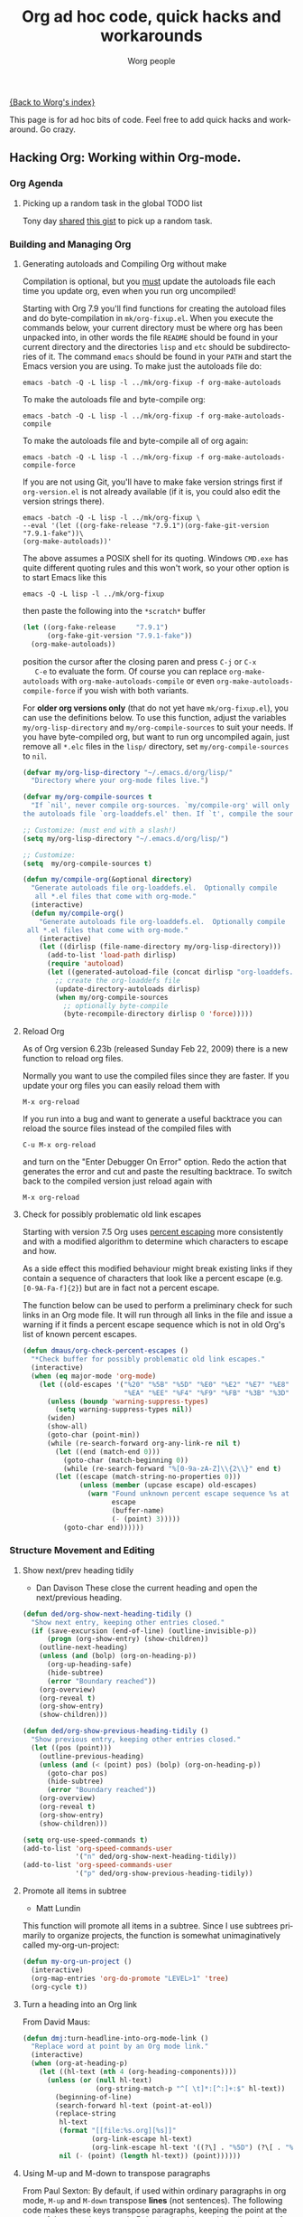 #+TITLE:      Org ad hoc code, quick hacks and workarounds
#+AUTHOR:     Worg people
#+EMAIL:      mdl AT imapmail DOT org
#+OPTIONS:    H:3 num:nil toc:t \n:nil @:t ::t |:t ^:t -:t f:t *:t TeX:t LaTeX:t skip:nil d:(HIDE) tags:not-in-toc
#+STARTUP:    align fold nodlcheck hidestars oddeven lognotestate
#+SEQ_TODO:   TODO(t) INPROGRESS(i) WAITING(w@) | DONE(d) CANCELED(c@)
#+TAGS:       Write(w) Update(u) Fix(f) Check(c)
#+LANGUAGE:   en
#+PRIORITIES: A C B
#+CATEGORY:   worg
#+HTML_HEAD: <link rel="stylesheet" type="text/css" href="http://thomasf.github.io/solarized-css/solarized-light.min.css" />

# This file is the default header for new Org files in Worg.  Feel free
# to tailor it to your needs.
[[file:index.org][{Back to Worg's index}]]

This page is for ad hoc bits of code. Feel free to add quick hacks and
workaround. Go crazy.

** Hacking Org: Working within Org-mode.
*** Org Agenda

**** Picking up a random task in the global TODO list

 Tony day [[http://mid.gmane.org/m2zk19l1me.fsf%2540gmail.com][shared]] [[https://gist.github.com/4343164][this gist]] to pick up a
 random task.

*** Building and Managing Org
**** Generating autoloads and Compiling Org without make
     :PROPERTIES:
     :CUSTOM_ID: compiling-org-without-make
     :END:

 #+index: Compilation!without make

   Compilation is optional, but you _must_ update the autoloads file
   each time you update org, even when you run org uncompiled!

   Starting with Org 7.9 you'll find functions for creating the
   autoload files and do byte-compilation in =mk/org-fixup.el=.  When
   you execute the commands below, your current directory must be where
   org has been unpacked into, in other words the file =README= should
   be found in your current directory and the directories =lisp= and
   =etc= should be subdirectories of it.  The command =emacs= should be
   found in your =PATH= and start the Emacs version you are using.  To
   make just the autoloads file do:
   : emacs -batch -Q -L lisp -l ../mk/org-fixup -f org-make-autoloads
   To make the autoloads file and byte-compile org:
   : emacs -batch -Q -L lisp -l ../mk/org-fixup -f org-make-autoloads-compile
   To make the autoloads file and byte-compile all of org again:
   : emacs -batch -Q -L lisp -l ../mk/org-fixup -f org-make-autoloads-compile-force
   If you are not using Git, you'll have to make fake version strings
   first if =org-version.el= is not already available (if it is, you
   could also edit the version strings there).
   : emacs -batch -Q -L lisp -l ../mk/org-fixup \
   : --eval '(let ((org-fake-release "7.9.1")(org-fake-git-version "7.9.1-fake"))\
   : (org-make-autoloads))'
   The above assumes a
   POSIX shell for its quoting.  Windows =CMD.exe= has quite different
   quoting rules and this won't work, so your other option is to start
   Emacs like this
   : emacs -Q -L lisp -l ../mk/org-fixup
   then paste the following into the =*scratch*= buffer
 #+BEGIN_SRC emacs-lisp
   (let ((org-fake-release     "7.9.1")
         (org-fake-git-version "7.9.1-fake"))
     (org-make-autoloads))
 #+END_SRC
   position the cursor after the closing paren and press =C-j= or =C-x
   C-e= to evaluate the form.  Of course you can replace
   =org-make-autoloads= with =org-make-autoloads-compile= or even
   =org-make-autoloads-compile-force= if you wish with both variants.

   For *older org versions only* (that do not yet have
   =mk/org-fixup.el=), you can use the definitions below.  To use
   this function, adjust the variables =my/org-lisp-directory= and
   =my/org-compile-sources= to suit your needs.  If you have
   byte-compiled org, but want to run org uncompiled again, just remove
   all =*.elc= files in the =lisp/= directory, set
   =my/org-compile-sources= to =nil=.

 #+BEGIN_SRC emacs-lisp
   (defvar my/org-lisp-directory "~/.emacs.d/org/lisp/"
     "Directory where your org-mode files live.")
  
   (defvar my/org-compile-sources t
     "If `nil', never compile org-sources. `my/compile-org' will only create
   the autoloads file `org-loaddefs.el' then. If `t', compile the sources, too.")
  
   ;; Customize: (must end with a slash!)
   (setq my/org-lisp-directory "~/.emacs.d/org/lisp/")
  
   ;; Customize:
   (setq  my/org-compile-sources t)
  
   (defun my/compile-org(&optional directory)
     "Generate autoloads file org-loaddefs.el.  Optionally compile
      all *.el files that come with org-mode."
     (interactive)
     (defun my/compile-org()
       "Generate autoloads file org-loaddefs.el.  Optionally compile
	all *.el files that come with org-mode."
       (interactive)
       (let ((dirlisp (file-name-directory my/org-lisp-directory)))
         (add-to-list 'load-path dirlisp)
         (require 'autoload)
         (let ((generated-autoload-file (concat dirlisp "org-loaddefs.el")))
           ;; create the org-loaddefs file
           (update-directory-autoloads dirlisp)
           (when my/org-compile-sources
             ;; optionally byte-compile
             (byte-recompile-directory dirlisp 0 'force)))))
   #+END_SRC
**** Reload Org

 #+index: Initialization!Reload

 As of Org version 6.23b (released Sunday Feb 22, 2009) there is a new
 function to reload org files.

 Normally you want to use the compiled files since they are faster.
 If you update your org files you can easily reload them with

 : M-x org-reload

 If you run into a bug and want to generate a useful backtrace you can
 reload the source files instead of the compiled files with

 : C-u M-x org-reload

 and turn on the "Enter Debugger On Error" option.  Redo the action
 that generates the error and cut and paste the resulting backtrace.
 To switch back to the compiled version just reload again with

 : M-x org-reload

**** Check for possibly problematic old link escapes
     :PROPERTIES:
     :CUSTOM_ID: check-old-link-escapes
     :END:
 #+index: Link!Escape
 Starting with version 7.5 Org uses [[http://en.wikipedia.org/wiki/Percent-encoding][percent escaping]] more consistently
 and with a modified algorithm to determine which characters to escape
 and how.

 As a side effect this modified behaviour might break existing links if
 they contain a sequence of characters that look like a percent escape
 (e.g. =[0-9A-Fa-f]{2}=) but are in fact not a percent escape.

 The function below can be used to perform a preliminary check for such
 links in an Org mode file.  It will run through all links in the file
 and issue a warning if it finds a percent escape sequence which is not
 in old Org's list of known percent escapes.

 #+begin_src emacs-lisp
   (defun dmaus/org-check-percent-escapes ()
     "*Check buffer for possibly problematic old link escapes."
     (interactive)
     (when (eq major-mode 'org-mode)
       (let ((old-escapes '("%20" "%5B" "%5D" "%E0" "%E2" "%E7" "%E8" "%E9"
                            "%EA" "%EE" "%F4" "%F9" "%FB" "%3B" "%3D" "%2B")))
         (unless (boundp 'warning-suppress-types)
           (setq warning-suppress-types nil))
         (widen)
         (show-all)
         (goto-char (point-min))
         (while (re-search-forward org-any-link-re nil t)
           (let ((end (match-end 0)))
             (goto-char (match-beginning 0))
             (while (re-search-forward "%[0-9a-zA-Z]\\{2\\}" end t)
	       (let ((escape (match-string-no-properties 0)))
                 (unless (member (upcase escape) old-escapes)
                   (warn "Found unknown percent escape sequence %s at buffer %s, position %d"
                         escape
                         (buffer-name)
                         (- (point) 3)))))
             (goto-char end))))))
 #+end_src

*** Structure Movement and Editing 
**** Show next/prev heading tidily

 #+index: Navigation!Heading
 - Dan Davison
   These close the current heading and open the next/previous heading.

 #+begin_src emacs-lisp
 (defun ded/org-show-next-heading-tidily ()
   "Show next entry, keeping other entries closed."
   (if (save-excursion (end-of-line) (outline-invisible-p))
       (progn (org-show-entry) (show-children))
     (outline-next-heading)
     (unless (and (bolp) (org-on-heading-p))
       (org-up-heading-safe)
       (hide-subtree)
       (error "Boundary reached"))
     (org-overview)
     (org-reveal t)
     (org-show-entry)
     (show-children)))

 (defun ded/org-show-previous-heading-tidily ()
   "Show previous entry, keeping other entries closed."
   (let ((pos (point)))
     (outline-previous-heading)
     (unless (and (< (point) pos) (bolp) (org-on-heading-p))
       (goto-char pos)
       (hide-subtree)
       (error "Boundary reached"))
     (org-overview)
     (org-reveal t)
     (org-show-entry)
     (show-children)))

 (setq org-use-speed-commands t)
 (add-to-list 'org-speed-commands-user
              '("n" ded/org-show-next-heading-tidily))
 (add-to-list 'org-speed-commands-user
              '("p" ded/org-show-previous-heading-tidily))
 #+end_src

**** Promote all items in subtree
 #+index: Structure Editing!Promote
 - Matt Lundin

 This function will promote all items in a subtree. Since I use
 subtrees primarily to organize projects, the function is somewhat
 unimaginatively called my-org-un-project:

 #+begin_src emacs-lisp
 (defun my-org-un-project ()
   (interactive)
   (org-map-entries 'org-do-promote "LEVEL>1" 'tree)
   (org-cycle t))
 #+end_src

**** Turn a heading into an Org link
     :PROPERTIES:
     :CUSTOM_ID: heading-to-link
     :END:
 #+index: Structure Editing!Heading
 #+index: Link!Turn a heading into a
 From David Maus:

 #+begin_src emacs-lisp
   (defun dmj:turn-headline-into-org-mode-link ()
     "Replace word at point by an Org mode link."
     (interactive)
     (when (org-at-heading-p)
       (let ((hl-text (nth 4 (org-heading-components))))
         (unless (or (null hl-text)
                     (org-string-match-p "^[ \t]*:[^:]+:$" hl-text))
           (beginning-of-line)
           (search-forward hl-text (point-at-eol))
           (replace-string
            hl-text
            (format "[[file:%s.org][%s]]"
                    (org-link-escape hl-text)
                    (org-link-escape hl-text '((?\] . "%5D") (?\[ . "%5B"))))
            nil (- (point) (length hl-text)) (point))))))
 #+end_src

**** Using M-up and M-down to transpose paragraphs
 #+index: Structure Editing!paragraphs

 From Paul Sexton: By default, if used within ordinary paragraphs in
 org mode, =M-up= and =M-down= transpose *lines* (not sentences).  The
 following code makes these keys transpose paragraphs, keeping the
 point at the start of the moved paragraph. Behavior in tables and
 headings is unaffected. It would be easy to modify this to transpose
 sentences.

 #+begin_src emacs-lisp
 (defun org-transpose-paragraphs (arg)
  (interactive)
  (when (and (not (or (org-at-table-p) (org-on-heading-p) (org-at-item-p)))
             (thing-at-point 'sentence))
    (transpose-paragraphs arg)
    (backward-paragraph)
    (re-search-forward "[[:graph:]]")
    (goto-char (match-beginning 0))
    t))

 (add-to-list 'org-metaup-hook 
  (lambda () (interactive) (org-transpose-paragraphs -1)))
 (add-to-list 'org-metadown-hook 
  (lambda () (interactive) (org-transpose-paragraphs 1)))
 #+end_src
**** Changelog support for org headers
 #+index: Structure Editing!Heading
 -- James TD Smith

 Put the following in your =.emacs=, and =C-x 4 a= and other functions which
 use =add-log-current-defun= like =magit-add-log= will pick up the nearest org
 headline as the "current function" if you add a changelog entry from an org
 buffer.

 #+BEGIN_SRC emacs-lisp
   (defun org-log-current-defun ()
     (save-excursion
       (org-back-to-heading)
       (if (looking-at org-complex-heading-regexp)
           (match-string 4))))

   (add-hook 'org-mode-hook
             (lambda ()
	       (make-variable-buffer-local 'add-log-current-defun-function)
	       (setq add-log-current-defun-function 'org-log-current-defun)))
 #+END_SRC

**** Different org-cycle-level behavior
 #+index: Cycling!behavior
 -- Ryan Thompson

 In recent org versions, when your point (cursor) is at the end of an
 empty header line (like after you first created the header), the TAB
 key (=org-cycle=) has a special behavior: it cycles the headline through
 all possible levels. However, I did not like the way it determined
 "all possible levels," so I rewrote the whole function, along with a
 couple of supporting functions.

 The original function's definition of "all possible levels" was "every
 level from 1 to one more than the initial level of the current
 headline before you started cycling." My new definition is "every
 level from 1 to one more than the previous headline's level." So, if
 you have a headline at level 4 and you use ALT+RET to make a new
 headline below it, it will cycle between levels 1 and 5, inclusive.

 The main advantage of my custom =org-cycle-level= function is that it
 is stateless: the next level in the cycle is determined entirely by
 the contents of the buffer, and not what command you executed last.
 This makes it more predictable, I hope.

 #+BEGIN_SRC emacs-lisp
 (require 'cl)

 (defun org-point-at-end-of-empty-headline ()
   "If point is at the end of an empty headline, return t, else nil."
   (and (looking-at "[ \t]*$")
	(save-excursion
          (beginning-of-line 1)
          (looking-at (concat "^\\(\\*+\\)[ \t]+\\(" org-todo-regexp "\\)?[ \t]*")))))

 (defun org-level-increment ()
   "Return the number of stars that will be added or removed at a
 time to headlines when structure editing, based on the value of
 `org-odd-levels-only'."
   (if org-odd-levels-only 2 1))

 (defvar org-previous-line-level-cached nil)

 (defun org-recalculate-previous-line-level ()
   "Same as `org-get-previous-line-level', but does not use cached
 value. It does *set* the cached value, though."
   (set 'org-previous-line-level-cached
	(let ((current-level (org-current-level))
              (prev-level (when (> (line-number-at-pos) 1)
                            (save-excursion
                              (previous-line)
                              (org-current-level)))))
          (cond ((null current-level) nil) ; Before first headline
		((null prev-level) 0)      ; At first headline
		(prev-level)))))

 (defun org-get-previous-line-level ()
   "Return the outline depth of the last headline before the
 current line. Returns 0 for the first headline in the buffer, and
 nil if before the first headline."
   ;; This calculation is quite expensive, with all the regex searching
   ;; and stuff. Since org-cycle-level won't change lines, we can reuse
   ;; the last value of this command.
   (or (and (eq last-command 'org-cycle-level)
            org-previous-line-level-cached)
       (org-recalculate-previous-line-level)))

 (defun org-cycle-level ()
   (interactive)
   (let ((org-adapt-indentation nil))
     (when (org-point-at-end-of-empty-headline)
       (setq this-command 'org-cycle-level) ;Only needed for caching
       (let ((cur-level (org-current-level))
             (prev-level (org-get-previous-line-level)))
         (cond
          ;; If first headline in file, promote to top-level.
          ((= prev-level 0)
           (loop repeat (/ (- cur-level 1) (org-level-increment))
                 do (org-do-promote)))
          ;; If same level as prev, demote one.
          ((= prev-level cur-level)
           (org-do-demote))
          ;; If parent is top-level, promote to top level if not already.
          ((= prev-level 1)
           (loop repeat (/ (- cur-level 1) (org-level-increment))
                 do (org-do-promote)))
          ;; If top-level, return to prev-level.
          ((= cur-level 1)
           (loop repeat (/ (- prev-level 1) (org-level-increment))
                 do (org-do-demote)))
          ;; If less than prev-level, promote one.
          ((< cur-level prev-level)
           (org-do-promote))
          ;; If deeper than prev-level, promote until higher than
          ;; prev-level.
          ((> cur-level prev-level)
           (loop repeat (+ 1 (/ (- cur-level prev-level) (org-level-increment)))
                 do (org-do-promote))))
         t))))
 #+END_SRC

**** Count words in an Org buffer
 #FIXME: Does not fit too well under Structure. Any idea where to put it?
 Paul Sexton [[http://article.gmane.org/gmane.emacs.orgmode/38014][posted]] this function to count words in an Org buffer:

 #+begin_src emacs-lisp
 (defun org-word-count (beg end
                            &optional count-latex-macro-args?
                            count-footnotes?)
   "Report the number of words in the Org mode buffer or selected region.
 Ignores:
 - comments
 - tables
 - source code blocks (#+BEGIN_SRC ... #+END_SRC, and inline blocks)
 - hyperlinks (but does count words in hyperlink descriptions)
 - tags, priorities, and TODO keywords in headers
 - sections tagged as 'not for export'.

 The text of footnote definitions is ignored, unless the optional argument
 COUNT-FOOTNOTES? is non-nil.

 If the optional argument COUNT-LATEX-MACRO-ARGS? is non-nil, the word count
 includes LaTeX macro arguments (the material between {curly braces}).
 Otherwise, and by default, every LaTeX macro counts as 1 word regardless
 of its arguments."
   (interactive "r")
   (unless mark-active
     (setf beg (point-min)
	   end (point-max)))
   (let ((wc 0)
	 (latex-macro-regexp "\\\\[A-Za-z]+\\(\\[[^]]*\\]\\|\\){\\([^}]*\\)}"))
     (save-excursion
       (goto-char beg)
       (while (< (point) end)
         (cond
          ;; Ignore comments.
          ((or (org-in-commented-line) (org-at-table-p))
           nil)
          ;; Ignore hyperlinks. But if link has a description, count
          ;; the words within the description.
          ((looking-at org-bracket-link-analytic-regexp)
           (when (match-string-no-properties 5)
             (let ((desc (match-string-no-properties 5)))
	       (save-match-data
                 (incf wc (length (remove "" (org-split-string
                                              desc "\\W")))))))
           (goto-char (match-end 0)))
          ((looking-at org-any-link-re)
           (goto-char (match-end 0)))
          ;; Ignore source code blocks.
          ((org-in-regexps-block-p "^#\\+BEGIN_SRC\\W" "^#\\+END_SRC\\W")
           nil)
          ;; Ignore inline source blocks, counting them as 1 word.
          ((save-excursion
             (backward-char)
             (looking-at org-babel-inline-src-block-regexp))
           (goto-char (match-end 0))
           (setf wc (+ 2 wc)))
          ;; Count latex macros as 1 word, ignoring their arguments.
          ((save-excursion
             (backward-char)
             (looking-at latex-macro-regexp))
           (goto-char (if count-latex-macro-args?
                          (match-beginning 2)
			(match-end 0)))
           (setf wc (+ 2 wc)))
          ;; Ignore footnotes.
          ((and (not count-footnotes?)
		(or (org-footnote-at-definition-p)
                    (org-footnote-at-reference-p)))
           nil)
          (t
           (let ((contexts (org-context)))
             (cond
              ;; Ignore tags and TODO keywords, etc.
              ((or (assoc :todo-keyword contexts)
                   (assoc :priority contexts)
                   (assoc :keyword contexts)
                   (assoc :checkbox contexts))
	       nil)
              ;; Ignore sections marked with tags that are
              ;; excluded from export.
              ((assoc :tags contexts)
	       (if (intersection (org-get-tags-at) org-export-exclude-tags
                                 :test 'equal)
                   (org-forward-same-level 1)
                 nil))
              (t
	       (incf wc))))))
         (re-search-forward "\\w+\\W*")))
     (message (format "%d words in %s." wc
                      (if mark-active "region" "buffer")))))
 #+end_src

**** Check for misplaced SCHEDULED and DEADLINE cookies

 The =SCHEDULED= and =DEADLINE= cookies should be used on the line *right
 below* the headline -- like this:

 #+begin_src org
   ,* A headline
   ,  SCHEDULED: <2012-04-09 lun.>
 #+end_src

 This is what =org-scheduled= and =org-deadline= (and other similar
 commands) do.  And the manual explicitely tell people to stick to this
 format (see the section "8.3.1 Inserting deadlines or schedules").

 If you think you might have subtrees with misplaced =SCHEDULED= and
 =DEADLINE= cookies, this command lets you check the current buffer:

 #+begin_src emacs-lisp
 (defun org-check-misformatted-subtree ()
   "Check misformatted entries in the current buffer."
   (interactive)
   (show-all)
   (org-map-entries
    (lambda ()
      (when (and (move-beginning-of-line 2)
		 (not (looking-at org-heading-regexp)))
	(if (or (and (org-get-scheduled-time (point))
		     (not (looking-at (concat "^.*" org-scheduled-regexp))))
		(and (org-get-deadline-time (point))
		     (not (looking-at (concat "^.*" org-deadline-regexp)))))
	    (when (y-or-n-p "Fix this subtree? ")
	      (message "Call the function again when you're done fixing this subtree.")
	      (recursive-edit))
	  (message "All subtrees checked."))))))
 #+end_src

**** Sorting list by checkbox type

 #+index: checkbox!sorting

 You can use a custom function to sort list by checkbox type.
 Here is a function suggested by Carsten:

 #+BEGIN_SRC emacs-lisp
 (defun org-sort-list-by-checkbox-type ()
   "Sort list items according to Checkbox state."
   (interactive)
   (org-sort-list
    nil ?f
    (lambda ()
      (if (looking-at org-list-full-item-re)
	  (cdr (assoc (match-string 3)
		      '(("[X]" . 1) ("[-]" . 2) ("[ ]" . 3) (nil . 4))))
	4))))
 #+END_SRC

 Use the function above directly on the list.  If you want to use an
 equivalent function after =C-c ^ f=, use this one instead:

 #+BEGIN_SRC emacs-lisp
   (defun org-sort-list-by-checkbox-type-1 ()
     (lambda ()
       (if (looking-at org-list-full-item-re)
           (cdr (assoc (match-string 3)
		       '(("[X]" . 1) ("[-]" . 2) ("[ ]" . 3) (nil . 4))))
         4)))
 #+END_SRC

*** Org Table
**** Align all tables in a file

 Andrew Young provided this function in [[http://thread.gmane.org/gmane.emacs.orgmode/58974/focus%3D58976][this thread]]:

 #+begin_src emacs-lisp
   (defun my-align-all-tables ()
     (interactive)
     (org-table-map-tables 'org-table-align 'quietly))
 #+end_src

**** Transpose table
 #+index: Table!Calculation
     :PROPERTIES:
     :CUSTOM_ID: transpose-table
     :END:

 Since Org 7.8, you can use =org-table-transpose-table-at-point= (which
 see.)  There are also other solutions:

 - with org-babel and Emacs Lisp: provided by Thomas S. Dye in the mailing
   list, see [[http://thread.gmane.org/gmane.emacs.orgmode/23809/focus=23815][gmane]] or [[http://lists.gnu.org/archive/html/emacs-orgmode/2010-04/msg00239.html][gnu]]

 - with org-babel and R: provided by Dan Davison in the mailing list (old
   =#+TBLR:= syntax), see [[http://thread.gmane.org/gmane.emacs.orgmode/10159/focus=10159][gmane]] or [[http://lists.gnu.org/archive/html/emacs-orgmode/2008-12/msg00454.html][gnu]]

 - with field coordinates in formulas (=@#= and =$#=): see [[file:org-hacks.org::#field-coordinates-in-formulas-transpose-table][Worg]].

**** Manipulate hours/minutes/seconds in table formulas
 #+index: Table!hours-minutes-seconds
 Both Bastien and Martin Halder have posted code ([[http://article.gmane.org/gmane.emacs.orgmode/39519][Bastien's code]] and
 [[http://article.gmane.org/gmane.emacs.orgmode/39519][Martin's code]]) for interpreting =dd:dd= or =dd:dd:dd= strings (where
 "=d=" is any digit) as time values in Org-mode table formula.  These
 functions have now been wrapped up into a =with-time= macro which can
 be used in table formula to translate table cell values to and from
 numerical values for algebraic manipulation.

 Here is the code implementing this macro.
 #+begin_src emacs-lisp :results silent
   (defun org-time-string-to-seconds (s)
     "Convert a string HH:MM:SS to a number of seconds."
     (cond
      ((and (stringp s)
            (string-match "\\([0-9]+\\):\\([0-9]+\\):\\([0-9]+\\)" s))
       (let ((hour (string-to-number (match-string 1 s)))
             (min (string-to-number (match-string 2 s)))
             (sec (string-to-number (match-string 3 s))))
         (+ (* hour 3600) (* min 60) sec)))
      ((and (stringp s)
            (string-match "\\([0-9]+\\):\\([0-9]+\\)" s))
       (let ((min (string-to-number (match-string 1 s)))
             (sec (string-to-number (match-string 2 s))))
         (+ (* min 60) sec)))
      ((stringp s) (string-to-number s))
      (t s)))

   (defun org-time-seconds-to-string (secs)
     "Convert a number of seconds to a time string."
     (cond ((>= secs 3600) (format-seconds "%h:%.2m:%.2s" secs))
           ((>= secs 60) (format-seconds "%m:%.2s" secs))
           (t (format-seconds "%s" secs))))

   (defmacro with-time (time-output-p &rest exprs)
     "Evaluate an org-table formula, converting all fields that look
   like time data to integer seconds.  If TIME-OUTPUT-P then return
   the result as a time value."
     (list
      (if time-output-p 'org-time-seconds-to-string 'identity)
      (cons 'progn
            (mapcar
             (lambda (expr)
	       `,(cons (car expr)
		       (mapcar
			(lambda (el)
                          (if (listp el)
                              (list 'with-time nil el)
                            (org-time-string-to-seconds el)))
			(cdr expr))))
             `,@exprs))))
 #+end_src

 Which allows the following forms of table manipulation such as adding
 and subtracting time values.
 : | Date             | Start | Lunch |  Back |   End |  Sum |
 : |------------------+-------+-------+-------+-------+------|
 : | [2011-03-01 Tue] |  8:00 | 12:00 | 12:30 | 18:15 | 9:45 |
 : #+TBLFM: $6='(with-time t (+ (- $5 $4) (- $3 $2)))

 and dividing time values by integers
 : |  time | miles | minutes/mile |
 : |-------+-------+--------------|
 : | 34:43 |   2.9 |        11:58 |
 : | 32:15 |  2.77 |        11:38 |
 : | 33:56 |   3.0 |        11:18 |
 : | 52:22 |  4.62 |        11:20 |
 : #+TBLFM: $3='(with-time t (/ $1 $2))

 *Update*: As of Org version 7.6, you can use the =T= flag (both in Calc and
 Elisp formulas) to compute time durations.  For example:

 : | Task 1 | Task 2 |   Total |
 : |--------+--------+---------|
 : |  35:00 |  35:00 | 1:10:00 |
 : #+TBLFM: @2$3=$1+$2;T

**** Dates computation
 #+index: Table!dates
 Xin Shi [[http://article.gmane.org/gmane.emacs.orgmode/15692][asked]] for a way to calculate the duration of 
 dates stored in an org table.

 Nick Dokos [[http://article.gmane.org/gmane.emacs.orgmode/15694][suggested]]:

 Try the following:

 : | Start Date |   End Date | Duration |
 : |------------+------------+----------|
 : | 2004.08.07 | 2005.07.08 |      335 |
 : #+TBLFM: $3=(date(<$2>)-date(<$1>))

 See [[http://thread.gmane.org/gmane.emacs.orgmode/7741][this thread]] as well as [[http://article.gmane.org/gmane.emacs.orgmode/7753][this post]] (which is really a followup on the
 above).  The problem that this last article pointed out was solved in [[http://article.gmane.org/gmane.emacs.orgmode/8001][this
 post]] and Chris Randle's original musings are [[http://article.gmane.org/gmane.emacs.orgmode/6536/][here]].

**** Hex computation
 #+index: Table!Calculation
 As with Times computation, the following code allows Computation with
 Hex values in Org-mode tables using the =with-hex= macro.

 Here is the code implementing this macro.
 #+begin_src emacs-lisp
   (defun org-hex-strip-lead (str)
     (if (and (> (length str) 2) (string= (substring str 0 2) "0x"))
         (substring str 2) str))

   (defun org-hex-to-hex (int)
     (format "0x%x" int))

   (defun org-hex-to-dec (str)
     (cond
      ((and (stringp str)
            (string-match "\\([0-9a-f]+\\)" (setf str (org-hex-strip-lead str))))
       (let ((out 0))
         (mapc
          (lambda (ch)
            (setf out (+ (* out 16)
                         (if (and (>= ch 48) (<= ch 57)) (- ch 48) (- ch 87)))))
          (coerce (match-string 1 str) 'list))
         out))
      ((stringp str) (string-to-number str))
      (t str)))

   (defmacro with-hex (hex-output-p &rest exprs)
     "Evaluate an org-table formula, converting all fields that look
       like hexadecimal to decimal integers.  If HEX-OUTPUT-P then
       return the result as a hex value."
     (list
      (if hex-output-p 'org-hex-to-hex 'identity)
      (cons 'progn
            (mapcar
             (lambda (expr)
	       `,(cons (car expr)
		       (mapcar (lambda (el)
                                 (if (listp el)
                                     (list 'with-hex nil el)
                                   (org-hex-to-dec el)))
			       (cdr expr))))
             `,@exprs))))
 #+end_src

 Which allows the following forms of table manipulation such as adding
 and subtracting hex values.
 | 0x10 | 0x0 | 0x10 |  16 |
 | 0x20 | 0x1 | 0x21 |  33 |
 | 0x30 | 0x2 | 0x32 |  50 |
 | 0xf0 | 0xf | 0xff | 255 |
 #+TBLFM: $3='(with-hex 'hex (+ $2 $1))::$4='(with-hex nil (identity $3))

**** Field coordinates in formulas (=@#= and =$#=)
     :PROPERTIES:
     :CUSTOM_ID: field-coordinates-in-formulas
     :END:
 #+index: Table!Field Coordinates
 -- Michael Brand

 Following are some use cases that can be implemented with the “field
 coordinates in formulas” described in the corresponding chapter in the
 [[http://orgmode.org/manual/References.html#References][Org manual]].

***** Copy a column from a remote table into a column
      :PROPERTIES:
      :CUSTOM_ID: field-coordinates-in-formulas-copy-col-to-col
      :END:

 current column =$3= = remote column =$2=:
 : #+TBLFM: $3 = remote(FOO, @@#$2)

***** Copy a row from a remote table transposed into a column
      :PROPERTIES:
      :CUSTOM_ID: field-coordinates-in-formulas-copy-row-to-col
      :END:

 current column =$1= = transposed remote row =@1=:
 : #+TBLFM: $1 = remote(FOO, @$#$@#)

***** Transpose table
      :PROPERTIES:
      :CUSTOM_ID: field-coordinates-in-formulas-transpose-table
      :END:

 -- Michael Brand

 This is more like a demonstration of using “field coordinates in formulas”
 and is bound to be slow for large tables. See the discussion in the mailing
 list on
 [[http://thread.gmane.org/gmane.emacs.orgmode/22610/focus=23662][gmane]] or
 [[http://lists.gnu.org/archive/html/emacs-orgmode/2010-04/msg00086.html][gnu]].
 For more efficient solutions see
 [[file:org-hacks.org::#transpose-table][Worg]].

 To transpose this 4x7 table

 : #+TBLNAME: FOO
 : | year | 2004 | 2005 | 2006 | 2007 | 2008 | 2009 |
 : |------+------+------+------+------+------+------|
 : | min  |  401 |  501 |  601 |  701 |  801 |  901 |
 : | avg  |  402 |  502 |  602 |  702 |  802 |  902 |
 : | max  |  403 |  503 |  603 |  703 |  803 |  903 |

 start with a 7x4 table without any horizontal line (to have filled
 also the column header) and yet empty:

 : |   |   |   |   |
 : |   |   |   |   |
 : |   |   |   |   |
 : |   |   |   |   |
 : |   |   |   |   |
 : |   |   |   |   |
 : |   |   |   |   |

 Then add the =TBLFM= line below.  After recalculation this will end up with
 the transposed copy:

 : | year | min | avg | max |
 : | 2004 | 401 | 402 | 403 |
 : | 2005 | 501 | 502 | 503 |
 : | 2006 | 601 | 602 | 603 |
 : | 2007 | 701 | 702 | 703 |
 : | 2008 | 801 | 802 | 803 |
 : | 2009 | 901 | 902 | 903 |
 : #+TBLFM: @<$<..@>$> = remote(FOO, @$#$@#)

 The formula simply exchanges row and column numbers by taking
 - the absolute remote row number =@$#= from the current column number =$#=
 - the absolute remote column number =$@#= from the current row number =@#=

 Formulas to be taken over from the remote table will have to be transformed
 manually.

***** Dynamic variation of ranges

 -- Michael Brand

 In this example all columns next to =quote= are calculated from the column
 =quote= and show the average change of the time series =quote[year]=
 during the period of the preceding =1=, =2=, =3= or =4= years:

 : | year | quote |   1 a |   2 a |   3 a |   4 a |
 : |------+-------+-------+-------+-------+-------|
 : | 2005 |    10 |       |       |       |       |
 : | 2006 |    12 | 0.200 |       |       |       |
 : | 2007 |    14 | 0.167 | 0.183 |       |       |
 : | 2008 |    16 | 0.143 | 0.155 | 0.170 |       |
 : | 2009 |    18 | 0.125 | 0.134 | 0.145 | 0.158 |
 : #+TBLFM: @I$3..@>$>=if(@# >= $#, ($2 / subscr(@-I$2..@+I$2, @# + 1 - $#)) ^ (1 / ($# - 2)) - 1, string("")) +.0; f-3

 The important part of the formula without the field blanking is:

 : ($2 / subscr(@-I$2..@+I$2, @# + 1 - $#)) ^ (1 / ($# - 2)) - 1

 which is the Emacs Calc implementation of the equation

 /AvgChange(i, a) = (quote[i] / quote[i - a]) ^ (1 / a) - 1/

 where /i/ is the current time and /a/ is the length of the preceding period.

**** Change the column sequence in one row only
 #+index: Table!Editing
     :PROPERTIES:
     :CUSTOM_ID: column-sequence-in-row
     :END:

 -- Michael Brand

 The functions below can be used to change the column sequence in one row
 only, without affecting the other rows above and below like with M-<left> or
 M-<right> (org-table-move-column). Please see the docstring of the functions
 for more explanations. Below is one example per function, with this original
 table as the starting point for each example:
 : | a | b | c  | d  |
 : | e | 9 | 10 | 11 |
 : | f | g | h  | i  |

***** Move in row left

 1) place point at "10" in original table
 2) result of M-x my-org-table-move-column-in-row-left:
    : | a | b  | c | d  |
    : | e | 10 | 9 | 11 |
    : | f | g  | h | i  |

***** Move in row right

 1) place point at "9" in original table
 2) result of M-x my-org-table-move-column-in-row-right:
    : | a | b  | c | d  |
    : | e | 10 | 9 | 11 |
    : | f | g  | h | i  |

***** Rotate in row left

 1) place point at "9" in original table
 2) result of M-x my-org-table-rotate-column-in-row-left:
    : | a | b  | c  | d |
    : | e | 10 | 11 | 9 |
    : | f | g  | h  | i |

***** Rotate in row right

 1) place point at "9" in original table
 2) result of M-x my-org-table-rotate-column-in-row-right:
    : | a | b  | c | d  |
    : | e | 11 | 9 | 10 |
    : | f | g  | h | i  |

***** The functions

 #+BEGIN_SRC emacs-lisp
 (defun my-org-table-move-column-in-row-right ()
   "Move column to the right, limited to the current row."
   (interactive)
   (my-org-table-move-column-in-row nil))
 (defun my-org-table-move-column-in-row-left ()
   "Move column to the left, limited to the current row."
   (interactive)
   (my-org-table-move-column-in-row 'left))

 (defun my-org-table-move-column-in-row (&optional left)
   "Move the current column to the right, limited to the current row.
 With arg LEFT, move to the left.  For repeated invocation the point follows
 the value and changes to the target colum.  Does not fix formulas."
   ;; derived from `org-table-move-column'
   (interactive "P")
   (if (not (org-at-table-p))
       (error "Not at a table"))
   (org-table-find-dataline)
   (org-table-check-inside-data-field)
   (let* ((col (org-table-current-column))
          (col1 (if left (1- col) col))
          ;; Current cursor position
          (colpos (if left (1- col) (1+ col))))
     (if (and left (= col 1))
         (error "Cannot move column further left"))
     (if (and (not left) (looking-at "[^|\n]*|[^|\n]*$"))
         (error "Cannot move column further right"))
     (org-table-goto-column col1 t)
     (and (looking-at "|\\([^|\n]+\\)|\\([^|\n]+\\)|")
          (replace-match "|\\2|\\1|"))
     (org-table-goto-column colpos)
     (org-table-align)))

 (defun my-org-table-rotate-column-in-row-right ()
   "Rotate column to the right, limited to the current row."
   (interactive)
   (my-org-table-rotate-column-in-row nil))
 (defun my-org-table-rotate-column-in-row-left ()
   "Rotate column to the left, limited to the current row."
   (interactive)
   (my-org-table-rotate-column-in-row 'left))

 (defun my-org-table-rotate-column-in-row (&optional left)
   "Rotate the current column to the right, limited to the current row.
 With arg LEFT, rotate to the left.  The boundaries of the rotation range are
 the current and the most right column for both directions.  For repeated
 invocation the point stays on the current column.  Does not fix formulas."
   ;; derived from `org-table-move-column'
   (interactive "P")
   (if (not (org-at-table-p))
       (error "Not at a table"))
   (org-table-find-dataline)
   (org-table-check-inside-data-field)
   (let ((col (org-table-current-column)))
     (org-table-goto-column col t)
     (and (looking-at (if left
                          "|\\([^|\n]+\\)|\\([^\n]+\\)|$"
			"|\\([^\n]+\\)|\\([^|\n]+\\)|$"))
          (replace-match "|\\2|\\1|"))
     (org-table-goto-column col)
     (org-table-align)))
 #+END_SRC

***** Key bindings

 As hack I have this in an Org buffer to change temporarily to the desired
 behavior with C-c C-c on one of the three snippets:
 : - move in row:
 :   #+begin_src emacs-lisp :results silent
 :     (org-defkey org-mode-map [(meta left)]
 :                 'my-org-table-move-column-in-row-left)
 :     (org-defkey org-mode-map [(meta right)]
 :                 'my-org-table-move-column-in-row-right)
 :     (org-defkey org-mode-map [(left)]  'org-table-previous-field)
 :     (org-defkey org-mode-map [(right)] 'org-table-next-field)
 :   #+end_src
 :
 : - rotate in row:
 :   #+begin_src emacs-lisp :results silent
 :     (org-defkey org-mode-map [(meta left)]
 :                 'my-org-table-rotate-column-in-row-left)
 :     (org-defkey org-mode-map [(meta right)]
 :                 'my-org-table-rotate-column-in-row-right)
 :     (org-defkey org-mode-map [(left)]  'org-table-previous-field)
 :     (org-defkey org-mode-map [(right)] 'org-table-next-field)
 :   #+end_src
 :
 : - back to original:
 :   #+begin_src emacs-lisp :results silent
 :     (org-defkey org-mode-map [(meta left)]  'org-metaleft)
 :     (org-defkey org-mode-map [(meta right)] 'org-metaright)
 :     (org-defkey org-mode-map [(left)]  'backward-char)
 :     (org-defkey org-mode-map [(right)] 'forward-char)
 :   #+end_src

***** reasons why this is not put into the Org core

 I consider this as only a hack for several reasons:
 - Generalization:  The existing org-table-move-column function could be
   enhanced with additional optional parameters to incorporate these
   functionalities and could be used as the only function for better
   maintainability.  Now it's only a copy/paste hack of several similar
   functions with simple modifications.
 - Bindings:  Should be convenient for repetition like M-<right>.  What
   should be bound where, what has to be left unbound?
 - Does not fix formulas.  Could be resolved for field formulas but
   most probably not for column or range formulas and this can lead
   to confusion.  AFAIK all "official" table manipulations fix formulas.
 - Completeness:  Not all variations and combinations are covered yet
   - left-right, up-down
   - move, rotate with range to end, rotate with range to begin
   - whole column/row, only in-row/in-column

*** Capture and Remember
**** Customize the size of the frame for remember
 #+index: Remember!frame
 #+index: Customization!remember
 (Note: this hack is likely out of date due to the development of
 org-capture.)

 #FIXME: gmane link?
 On emacs-orgmode, Ryan C. Thompson suggested this:

 #+begin_quote
 I am using org-remember set to open a new frame when used,
 and the default frame size is much too large. To fix this, I have
 designed some advice and a custom variable to implement custom
 parameters for the remember frame:
 #+end_quote

 #+begin_src emacs-lisp
 (defcustom remember-frame-alist nil
   "Additional frame parameters for dedicated remember frame."
   :type 'alist
   :group 'remember)

 (defadvice remember (around remember-frame-parameters activate)
   "Set some frame parameters for the remember frame."
   (let ((default-frame-alist (append remember-frame-alist
                                      default-frame-alist)))
     ad-do-it))
 #+end_src

 Setting remember-frame-alist to =((width . 80) (height . 15)))= give a
 reasonable size for the frame.
*** Handling Links
**** [[#heading-to-link][Turn a heading into an org link]] 
**** Quickaccess to the link part of hyperlinks
 #+index: Link!Referent
 Christian Moe [[http://permalink.gmane.org/gmane.emacs.orgmode/43122][asked]], if there is a simpler way to copy the link part
 of an org hyperling other than to use `C-c C-l C-a C-k C-g', 
 which is indeed kind of cumbersome.

 The thread offered [[http://permalink.gmane.org/gmane.emacs.orgmode/43606][two ways]]:

 Using a [[http://www.gnu.org/software/emacs/manual/html_node/emacs/Keyboard-Macros.html][keyboard macro]]:
 #+begin_src emacs-lisp
 (fset 'getlink
       (lambda (&optional arg) 
         "Keyboard macro." 
         (interactive "p") 
         (kmacro-exec-ring-item (quote ("\C-c\C-l\C-a\C-k\C-g" 0 "%d")) arg)))
 #+end_src

 or a function: 
 #+begin_src emacs-lisp
 (defun my-org-extract-link ()
   "Extract the link location at point and put it on the killring."
   (interactive)
   (when (org-in-regexp org-bracket-link-regexp 1)
     (kill-new (org-link-unescape (org-match-string-no-properties 1)))))
 #+end_src

 They put the link destination on the killring and can be easily bound to a key.

**** Insert link with HTML title as default description
 When using `org-insert-link' (`C-c C-l') it might be useful to extract contents
 from HTML <title> tag and use it as a default link description. Here is a way to
 accomplish this:

 #+begin_src emacs-lisp
 (require 'mm-url) ; to include mm-url-decode-entities-string

 (defun my-org-insert-link ()
   "Insert org link where default description is set to html title."
   (interactive)
   (let* ((url (read-string "URL: "))
          (title (get-html-title-from-url url)))
     (org-insert-link nil url title)))

 (defun get-html-title-from-url (url)
   "Return content in <title> tag."
   (let (x1 x2 (download-buffer (url-retrieve-synchronously url)))
     (save-excursion
       (set-buffer download-buffer)
       (beginning-of-buffer)
       (setq x1 (search-forward "<title>"))
       (search-forward "</title>")
       (setq x2 (search-backward "<"))
       (mm-url-decode-entities-string (buffer-substring-no-properties x1 x2)))))
 #+end_src

 Then just use `M-x my-org-insert-link' instead of `org-insert-link'.

*** Archiving Content in Org-Mode
**** Preserve top level headings when archiving to a file
 #+index: Archiving!Preserve top level headings
 - Matt Lundin

 To preserve (somewhat) the integrity of your archive structure while
 archiving lower level items to a file, you can use the following
 defadvice:

 #+begin_src emacs-lisp
 (defadvice org-archive-subtree (around my-org-archive-subtree activate)
   (let ((org-archive-location
          (if (save-excursion (org-back-to-heading)
                              (> (org-outline-level) 1))
              (concat (car (split-string org-archive-location "::"))
                      "::* "
                      (car (org-get-outline-path)))
            org-archive-location)))
     ad-do-it))
 #+end_src

 Thus, if you have an outline structure such as...

 #+begin_src org
 ,* Heading
 ,** Subheading
 ,*** Subsubheading
 #+end_src

 ...archiving "Subsubheading" to a new file will set the location in
 the new file to the top level heading:

 #+begin_src org
 ,* Heading
 ,** Subsubheading
 #+end_src

 While this hack obviously destroys the outline hierarchy somewhat, it
 at least preserves the logic of level one groupings.

 A slightly more complex version of this hack will not only keep the
 archive organized by top-level headings, but will also preserve the
 tags found on those headings:

 #+begin_src emacs-lisp
   (defun my-org-inherited-no-file-tags ()
     (let ((tags (org-entry-get nil "ALLTAGS" 'selective))
           (ltags (org-entry-get nil "TAGS")))
       (mapc (lambda (tag)
	       (setq tags
                     (replace-regexp-in-string (concat tag ":") "" tags)))
             (append org-file-tags (when ltags (split-string ltags ":" t))))
       (if (string= ":" tags) nil tags)))

   (defadvice org-archive-subtree (around my-org-archive-subtree-low-level activate)
     (let ((tags (my-org-inherited-no-file-tags))
           (org-archive-location
            (if (save-excursion (org-back-to-heading)
				(> (org-outline-level) 1))
		(concat (car (split-string org-archive-location "::"))
			"::* "
			(car (org-get-outline-path)))
              org-archive-location)))
       ad-do-it
       (with-current-buffer (find-file-noselect (org-extract-archive-file))
         (save-excursion
           (while (org-up-heading-safe))
           (org-set-tags-to tags)))))
 #+end_src

**** Archive in a date tree
 #+index: Archiving!date tree
 Posted to Org-mode mailing list by Osamu Okano [2010-04-21 Wed].

 (Make sure org-datetree.el is loaded for this to work.)

 #+begin_src emacs-lisp
 ;; (setq org-archive-location "%s_archive::date-tree")
 (defadvice org-archive-subtree
   (around org-archive-subtree-to-data-tree activate)
   "org-archive-subtree to date-tree"
   (if
       (string= "date-tree"
		(org-extract-archive-heading
                 (org-get-local-archive-location)))
       (let* ((dct (decode-time (org-current-time)))
              (y (nth 5 dct))
              (m (nth 4 dct))
              (d (nth 3 dct))
              (this-buffer (current-buffer))
              (location (org-get-local-archive-location))
              (afile (org-extract-archive-file location))
              (org-archive-location
	       (format "%s::*** %04d-%02d-%02d %s" afile y m d
		       (format-time-string "%A" (encode-time 0 0 0 d m y)))))
         (message "afile=%s" afile)
         (unless afile
           (error "Invalid `org-archive-location'"))
         (save-excursion
           (switch-to-buffer (find-file-noselect afile))
           (org-datetree-find-year-create y)
           (org-datetree-find-month-create y m)
           (org-datetree-find-day-create y m d)
           (widen)
           (switch-to-buffer this-buffer))
         ad-do-it)
     ad-do-it))
 #+end_src

**** Add inherited tags to archived entries
 #+index: Archiving!Add inherited tags
 To make =org-archive-subtree= keep inherited tags, Osamu OKANO suggests to
 advise the function like this:

 #+begin_example
 (defadvice org-archive-subtree
   (before add-inherited-tags-before-org-archive-subtree activate)
     "add inherited tags before org-archive-subtree"
     (org-set-tags-to (org-get-tags-at)))
 #+end_example

*** Using and Managing Org-Metadata
**** Remove redundant tags of headlines
 #+index: Tag!Remove redundant
 -- David Maus

 A small function that processes all headlines in current buffer and
 removes tags that are local to a headline and inherited by a parent
 headline or the #+FILETAGS: statement.

 #+BEGIN_SRC emacs-lisp
   (defun dmj/org-remove-redundant-tags ()
     "Remove redundant tags of headlines in current buffer.

   A tag is considered redundant if it is local to a headline and
   inherited by a parent headline."
     (interactive)
     (when (eq major-mode 'org-mode)
       (save-excursion
         (org-map-entries
          '(lambda ()
             (let ((alltags (split-string (or (org-entry-get (point) "ALLTAGS") "") ":"))
                   local inherited tag)
	       (dolist (tag alltags)
                 (if (get-text-property 0 'inherited tag)
                     (push tag inherited) (push tag local)))
	       (dolist (tag local)
                 (if (member tag inherited) (org-toggle-tag tag 'off)))))
          t nil))))
 #+END_SRC

**** Remove empty property drawers
 #+index: Drawer!Empty
 David Maus proposed this:

 #+begin_src emacs-lisp
 (defun dmj:org:remove-empty-propert-drawers ()
   "*Remove all empty property drawers in current file."
   (interactive)
   (unless (eq major-mode 'org-mode)
     (error "You need to turn on Org mode for this function."))
   (save-excursion
     (goto-char (point-min))
     (while (re-search-forward ":PROPERTIES:" nil t)
       (save-excursion
	 (org-remove-empty-drawer-at "PROPERTIES" (match-beginning 0))))))
 #+end_src

**** Group task list by a property
 #+index: Agenda!Group task list
 This advice allows you to group a task list in Org-Mode.  To use it,
 set the variable =org-agenda-group-by-property= to the name of a
 property in the option list for a TODO or TAGS search.  The resulting
 agenda view will group tasks by that property prior to searching.

 #+begin_src emacs-lisp
 (defvar org-agenda-group-by-property nil
   "Set this in org-mode agenda views to group tasks by property")

 (defun org-group-bucket-items (prop items)
   (let ((buckets ()))
     (dolist (item items)
       (let* ((marker (get-text-property 0 'org-marker item))
              (pvalue (org-entry-get marker prop t))
              (cell (assoc pvalue buckets)))
         (if cell
             (setcdr cell (cons item (cdr cell)))
           (setq buckets (cons (cons pvalue (list item))
			       buckets)))))
     (setq buckets (mapcar (lambda (bucket)
                             (cons (car bucket)
                                   (reverse (cdr bucket))))
                           buckets))
     (sort buckets (lambda (i1 i2)
                     (string< (car i1) (car i2))))))

 (defadvice org-finalize-agenda-entries (around org-group-agenda-finalize
						(list &optional nosort))
   "Prepare bucketed agenda entry lists"
   (if org-agenda-group-by-property
       ;; bucketed, handle appropriately
       (let ((text ""))
         (dolist (bucket (org-group-bucket-items
                          org-agenda-group-by-property
                          list))
           (let ((header (concat "Property "
                                 org-agenda-group-by-property
                                 " is "
                                 (or (car bucket) "<nil>") ":\n")))
             (add-text-properties 0 (1- (length header))
                                  (list 'face 'org-agenda-structure)
                                  header)
             (setq text
                   (concat text header
                           ;; recursively process
                           (let ((org-agenda-group-by-property nil))
                             (org-finalize-agenda-entries
                              (cdr bucket) nosort))
                           "\n\n"))))
         (setq ad-return-value text))
     ad-do-it))
 (ad-activate 'org-finalize-agenda-entries)
 #+end_src
**** A way to tag a task so that when clocking-out user is prompted to take a note.
 #+index: Tag!Clock
 #+index: Clock!Tag
     Thanks to Richard Riley (see [[http://permalink.gmane.org/gmane.emacs.orgmode/40896][this post on the mailing list]]).

 A small hook run when clocking out of a task that prompts for a note
 when the tag "=clockout_note=" is found in a headline. It uses the tag
 ("=clockout_note=") so inheritance can also be used...

 #+begin_src emacs-lisp
   (defun rgr/check-for-clock-out-note()
         (interactive)
         (save-excursion
           (org-back-to-heading)
           (let ((tags (org-get-tags)))
             (and tags (message "tags: %s " tags)
                  (when (member "clocknote" tags)
                    (org-add-note))))))

   (add-hook 'org-clock-out-hook 'rgr/check-for-clock-out-note)
 #+end_src
**** Dynamically adjust tag position
 #+index: Tag!position
 Here is a bit of code that allows you to have the tags always
 right-adjusted in the buffer.

 This is useful when you have bigger window than default window-size
 and you dislike the aesthetics of having the tag in the middle of the
 line.

 This hack solves the problem of adjusting it whenever you change the
 window size.
 Before saving it will revert the file to having the tag position be
 left-adjusted so that if you track your files with version control,
 you won't run into artificial diffs just because the window-size
 changed.

 *IMPORTANT*: This is probably slow on very big files.

 #+begin_src emacs-lisp
 (setq ba/org-adjust-tags-column t)

 (defun ba/org-adjust-tags-column-reset-tags ()
   "In org-mode buffers it will reset tag position according to
 `org-tags-column'."
   (when (and
          (not (string= (buffer-name) "*Remember*"))
          (eql major-mode 'org-mode))
     (let ((b-m-p (buffer-modified-p)))
       (condition-case nil
           (save-excursion
             (goto-char (point-min))
             (command-execute 'outline-next-visible-heading)
             ;; disable (message) that org-set-tags generates
             (flet ((message (&rest ignored) nil))
	       (org-set-tags 1 t))
             (set-buffer-modified-p b-m-p))
         (error nil)))))

 (defun ba/org-adjust-tags-column-now ()
   "Right-adjust `org-tags-column' value, then reset tag position."
   (set (make-local-variable 'org-tags-column)
	(- (- (window-width) (length org-ellipsis))))
   (ba/org-adjust-tags-column-reset-tags))

 (defun ba/org-adjust-tags-column-maybe ()
   "If `ba/org-adjust-tags-column' is set to non-nil, adjust tags."
   (when ba/org-adjust-tags-column
     (ba/org-adjust-tags-column-now)))

 (defun ba/org-adjust-tags-column-before-save ()
   "Tags need to be left-adjusted when saving."
   (when ba/org-adjust-tags-column
      (setq org-tags-column 1)
      (ba/org-adjust-tags-column-reset-tags)))

 (defun ba/org-adjust-tags-column-after-save ()
   "Revert left-adjusted tag position done by before-save hook."
   (ba/org-adjust-tags-column-maybe)
   (set-buffer-modified-p nil))

 ; automatically align tags on right-hand side
 (add-hook 'window-configuration-change-hook
           'ba/org-adjust-tags-column-maybe)
 (add-hook 'before-save-hook 'ba/org-adjust-tags-column-before-save)
 (add-hook 'after-save-hook 'ba/org-adjust-tags-column-after-save)
 (add-hook 'org-agenda-mode-hook '(lambda ()
                                   (setq org-agenda-tags-column (- (window-width)))))

 ; between invoking org-refile and displaying the prompt (which
 ; triggers window-configuration-change-hook) tags might adjust,
 ; which invalidates the org-refile cache
 (defadvice org-refile (around org-refile-disable-adjust-tags)
   "Disable dynamically adjusting tags"
   (let ((ba/org-adjust-tags-column nil))
     ad-do-it))
 (ad-activate 'org-refile)
 #+end_src
**** Use an "attach" link type to open files without worrying about their location
 #+index: Link!Attach
 -- Darlan Cavalcante Moreira

 In the setup part in my org-files I put:

 #+begin_src org
   ,#+LINK: attach elisp:(org-open-file (org-attach-expand "%s"))
 #+end_src org

 Now I can use the "attach" link type, but org will ask me if I want to
 allow executing the elisp code.  To avoid this you can even set
 org-confirm-elisp-link-function to nil (I don't like this because it allows
 any elisp code in links) or you can set org-confirm-elisp-link-not-regexp
 appropriately.

 In my case I use

 : (setq org-confirm-elisp-link-not-regexp "org-open-file")

 This works very well.

*** Org Agenda and Task Management
**** Make it easier to set org-agenda-files from multiple directories
 #+index: Agenda!Files
 - Matt Lundin

 #+begin_src emacs-lisp
 (defun my-org-list-files (dirs ext)
   "Function to create list of org files in multiple subdirectories.
 This can be called to generate a list of files for
 org-agenda-files or org-refile-targets.

 DIRS is a list of directories.

 EXT is a list of the extensions of files to be included."
   (let ((dirs (if (listp dirs)
                   dirs
                 (list dirs)))
         (ext (if (listp ext)
                  ext
		(list ext)))
         files)
     (mapc
      (lambda (x)
	(mapc
         (lambda (y)
           (setq files
                 (append files
                         (file-expand-wildcards
                          (concat (file-name-as-directory x) "*" y)))))
         ext))
      dirs)
     (mapc
      (lambda (x)
	(when (or (string-match "/.#" x)
                  (string-match "#$" x))
          (setq files (delete x files))))
      files)
     files))

 (defvar my-org-agenda-directories '("~/org/")
   "List of directories containing org files.")
 (defvar my-org-agenda-extensions '(".org")
   "List of extensions of agenda files")

 (setq my-org-agenda-directories '("~/org/" "~/work/"))
 (setq my-org-agenda-extensions '(".org" ".ref"))

 (defun my-org-set-agenda-files ()
   (interactive)
   (setq org-agenda-files (my-org-list-files
                           my-org-agenda-directories
                           my-org-agenda-extensions)))

 (my-org-set-agenda-files)
 #+end_src

 The code above will set your "default" agenda files to all files
 ending in ".org" and ".ref" in the directories "~/org/" and "~/work/".
 You can change these values by setting the variables
 my-org-agenda-extensions and my-org-agenda-directories. The function
 my-org-agenda-files-by-filetag uses these two variables to determine
 which files to search for filetags (i.e., the larger set from which
 the subset will be drawn).

 You can also easily use my-org-list-files to "mix and match"
 directories and extensions to generate different lists of agenda
 files.

**** Restrict org-agenda-files by filetag
 #+index: Agenda!Files
   :PROPERTIES:
   :CUSTOM_ID: set-agenda-files-by-filetag
   :END:
 - Matt Lundin

 It is often helpful to limit yourself to a subset of your agenda
 files. For instance, at work, you might want to see only files related
 to work (e.g., bugs, clientA, projectxyz, etc.). The FAQ has helpful
 information on filtering tasks using [[file:org-faq.org::#limit-agenda-with-tag-filtering][filetags]] and [[file:org-faq.org::#limit-agenda-with-category-match][custom agenda
 commands]]. These solutions, however, require reapplying a filter each
 time you call the agenda or writing several new custom agenda commands
 for each context. Another solution is to use directories for different
 types of tasks and to change your agenda files with a function that
 sets org-agenda-files to the appropriate directory. But this relies on
 hard and static boundaries between files.

 The following functions allow for a more dynamic approach to selecting
 a subset of files based on filetags:

 #+begin_src emacs-lisp
 (defun my-org-agenda-restrict-files-by-filetag (&optional tag)
   "Restrict org agenda files only to those containing filetag."
   (interactive)
   (let* ((tagslist (my-org-get-all-filetags))
          (ftag (or tag
                    (completing-read "Tag: "
                                     (mapcar 'car tagslist)))))
     (org-agenda-remove-restriction-lock 'noupdate)
     (put 'org-agenda-files 'org-restrict (cdr (assoc ftag tagslist)))
     (setq org-agenda-overriding-restriction 'files)))

 (defun my-org-get-all-filetags ()
   "Get list of filetags from all default org-files."
   (let ((files org-agenda-files)
         tagslist x)
     (save-window-excursion
       (while (setq x (pop files))
         (set-buffer (find-file-noselect x))
         (mapc
          (lambda (y)
            (let ((tagfiles (assoc y tagslist)))
              (if tagfiles
                  (setcdr tagfiles (cons x (cdr tagfiles)))
		(add-to-list 'tagslist (list y x)))))
          (my-org-get-filetags)))
       tagslist)))

 (defun my-org-get-filetags ()
   "Get list of filetags for current buffer"
   (let ((ftags org-file-tags)
         x)
     (mapcar
      (lambda (x)
	(org-substring-no-properties x))
      ftags)))
 #+end_src

 Calling my-org-agenda-restrict-files-by-filetag results in a prompt
 with all filetags in your "normal" agenda files. When you select a
 tag, org-agenda-files will be restricted to only those files
 containing the filetag. To release the restriction, type C-c C-x >
 (org-agenda-remove-restriction-lock).

**** Highlight the agenda line under cursor
 #+index: Agenda!Highlight
 This is useful to make sure what task you are operating on.

 #+BEGIN_SRC emacs-lisp
 (add-hook 'org-agenda-mode-hook '(lambda () (hl-line-mode 1)))
 #+END_SRC

 Under XEmacs:

 #+BEGIN_SRC emacs-lisp
 ;; hl-line seems to be only for emacs
 (require 'highline)
 (add-hook 'org-agenda-mode-hook '(lambda () (highline-mode 1)))

 ;; highline-mode does not work straightaway in tty mode.
 ;; I use a black background
 (custom-set-faces
   '(highline-face ((((type tty) (class color))
                     (:background "white" :foreground "black")))))
 #+END_SRC

**** Split frame horizontally for agenda
 #+index: Agenda!frame
 If you would like to split the frame into two side-by-side windows when
 displaying the agenda, try this hack from Jan Rehders, which uses the
 `toggle-window-split' from

 http://www.emacswiki.org/cgi-bin/wiki/ToggleWindowSplit

 #+BEGIN_SRC emacs-lisp
 ;; Patch org-mode to use vertical splitting
 (defadvice org-prepare-agenda (after org-fix-split)
   (toggle-window-split))
 (ad-activate 'org-prepare-agenda)
 #+END_SRC

**** Automatically add an appointment when clocking in a task
 #+index: Clock!Automatically add an appointment when clocking in a task
 #+index: Appointment!Automatically add an appointment when clocking in a task
 #+BEGIN_SRC emacs-lisp
 ;; Make sure you have a sensible value for `appt-message-warning-time'
 (defvar bzg-org-clock-in-appt-delay 100
   "Number of minutes for setting an appointment by clocking-in")
 #+END_SRC

 This function let's you add an appointment for the current entry.
 This can be useful when you need a reminder.

 #+BEGIN_SRC emacs-lisp
 (defun bzg-org-clock-in-add-appt (&optional n)
   "Add an appointment for the Org entry at point in N minutes."
   (interactive)
   (save-excursion
     (org-back-to-heading t)
     (looking-at org-complex-heading-regexp)
     (let* ((msg (match-string-no-properties 4))
	    (ct-time (decode-time))
	    (appt-min (+ (cadr ct-time)
			 (or n bzg-org-clock-in-appt-delay)))
	    (appt-time ; define the time for the appointment
	     (progn (setf (cadr ct-time) appt-min) ct-time)))
       (appt-add (format-time-string
		  "%H:%M" (apply 'encode-time appt-time)) msg)
       (if (interactive-p) (message "New appointment for %s" msg)))))
 #+END_SRC

 You can advise =org-clock-in= so that =C-c C-x C-i= will automatically
 add an appointment:

 #+BEGIN_SRC emacs-lisp
 (defadvice org-clock-in (after org-clock-in-add-appt activate)
   "Add an appointment when clocking a task in."
   (bzg-org-clock-in-add-appt))
 #+END_SRC

 You may also want to delete the associated appointment when clocking
 out.  This function does this:

 #+BEGIN_SRC emacs-lisp
 (defun bzg-org-clock-out-delete-appt nil
   "When clocking out, delete any associated appointment."
   (interactive)
   (save-excursion
     (org-back-to-heading t)
     (looking-at org-complex-heading-regexp)
     (let* ((msg (match-string-no-properties 4)))
       (setq appt-time-msg-list
	     (delete nil
		     (mapcar
		      (lambda (appt)
			(if (not (string-match (regexp-quote msg)
					       (cadr appt))) appt))
		      appt-time-msg-list)))
       (appt-check))))
 #+END_SRC

 And here is the advice for =org-clock-out= (=C-c C-x C-o=)

 #+BEGIN_SRC emacs-lisp
 (defadvice org-clock-out (before org-clock-out-delete-appt activate)
   "Delete an appointment when clocking a task out."
   (bzg-org-clock-out-delete-appt))
 #+END_SRC

 *IMPORTANT*: You can add appointment by clocking in in both an
 =org-mode= and an =org-agenda-mode= buffer.  But clocking out from
 agenda buffer with the advice above will bring an error.

**** Using external programs for appointments reminders
 #+index: Appointment!reminders
 Read this rich [[http://comments.gmane.org/gmane.emacs.orgmode/46641][thread]] from the org-mode list.

**** Remove from agenda time grid lines that are in an appointment
 #+index: Agenda!time grid
 #+index: Appointment!Remove from agenda time grid lines
 The agenda shows lines for the time grid.  Some people think that
 these lines are a distraction when there are appointments at those
 times.  You can get rid of the lines which coincide exactly with the
 beginning of an appointment.  Michael Ekstrand has written a piece of
 advice that also removes lines that are somewhere inside an
 appointment:

 #+begin_src emacs-lisp
 (defun org-time-to-minutes (time)
   "Convert an HHMM time to minutes"
   (+ (* (/ time 100) 60) (% time 100)))

 (defun org-time-from-minutes (minutes)
   "Convert a number of minutes to an HHMM time"
   (+ (* (/ minutes 60) 100) (% minutes 60)))

 (defadvice org-agenda-add-time-grid-maybe (around mde-org-agenda-grid-tweakify
                                                   (list ndays todayp))
   (if (member 'remove-match (car org-agenda-time-grid))
       (flet ((extract-window
	       (line)
	       (let ((start (get-text-property 1 'time-of-day line))
                     (dur (get-text-property 1 'duration line)))
                 (cond
                  ((and start dur)
                   (cons start
                         (org-time-from-minutes
                          (+ dur (org-time-to-minutes start)))))
                  (start start)
                  (t nil)))))
         (let* ((windows (delq nil (mapcar 'extract-window list)))
		(org-agenda-time-grid
                 (list (car org-agenda-time-grid)
		       (cadr org-agenda-time-grid)
		       (remove-if
			(lambda (time)
                          (find-if (lambda (w)
                                     (if (numberp w)
                                         (equal w time)
				       (and (>= time (car w))
                                            (< time (cdr w)))))
                                   windows))
			(caddr org-agenda-time-grid)))))
           ad-do-it))
     ad-do-it))
 (ad-activate 'org-agenda-add-time-grid-maybe)
 #+end_src
**** Disable version control for Org mode agenda files
 #+index: Agenda!Files
 -- David Maus

 Even if you use Git to track your agenda files you might not need
 vc-mode to be enabled for these files.

 #+begin_src emacs-lisp
 (add-hook 'find-file-hook 'dmj/disable-vc-for-agenda-files-hook)
 (defun dmj/disable-vc-for-agenda-files-hook ()
   "Disable vc-mode for Org agenda files."
   (if (and (fboundp 'org-agenda-file-p)
            (org-agenda-file-p (buffer-file-name)))
       (remove-hook 'find-file-hook 'vc-find-file-hook)
     (add-hook 'find-file-hook 'vc-find-file-hook)))
 #+end_src

**** Easy customization of TODO colors
 #+index: Customization!Todo keywords
 #+index: Todo keywords!Customization

 -- Ryan C. Thompson

 Here is some code I came up with some code to make it easier to
 customize the colors of various TODO keywords. As long as you just
 want a different color and nothing else, you can customize the
 variable org-todo-keyword-faces and use just a string color (i.e. a
 string of the color name) as the face, and then org-get-todo-face
 will convert the color to a face, inheriting everything else from
 the standard org-todo face.

 To demonstrate, I currently have org-todo-keyword-faces set to

 #+BEGIN_SRC emacs-lisp
 (("IN PROGRESS" . "dark orange")
  ("WAITING" . "red4")
  ("CANCELED" . "saddle brown"))
 #+END_SRC

   Here's the code, in a form you can put in your =.emacs=

 #+BEGIN_SRC emacs-lisp
 (eval-after-load 'org-faces
  '(progn
     (defcustom org-todo-keyword-faces nil
       "Faces for specific TODO keywords.
 This is a list of cons cells, with TODO keywords in the car and
 faces in the cdr.  The face can be a symbol, a color, or a
 property list of attributes, like (:foreground \"blue\" :weight
 bold :underline t)."
       :group 'org-faces
       :group 'org-todo
       :type '(repeat
	       (cons
		(string :tag "Keyword")
		(choice color (sexp :tag "Face")))))))

 (eval-after-load 'org
  '(progn
     (defun org-get-todo-face-from-color (color)
       "Returns a specification for a face that inherits from org-todo
  face and has the given color as foreground. Returns nil if
  color is nil."
       (when color
         `(:inherit org-warning :foreground ,color)))

     (defun org-get-todo-face (kwd)
       "Get the right face for a TODO keyword KWD.
 If KWD is a number, get the corresponding match group."
       (if (numberp kwd) (setq kwd (match-string kwd)))
       (or (let ((face (cdr (assoc kwd org-todo-keyword-faces))))
             (if (stringp face)
                 (org-get-todo-face-from-color face)
	       face))
           (and (member kwd org-done-keywords) 'org-done)
           'org-todo))))
 #+END_SRC

**** Add an effort estimate on the fly when clocking in
 #+index: Effort estimate!Add when clocking in
 #+index: Clock!Effort estimate
 You can use =org-clock-in-prepare-hook= to add an effort estimate.
 This way you can easily have a "tea-timer" for your tasks when they
 don't already have an effort estimate.

 #+begin_src emacs-lisp
 (add-hook 'org-clock-in-prepare-hook
	   'my-org-mode-ask-effort)

 (defun my-org-mode-ask-effort ()
   "Ask for an effort estimate when clocking in."
   (unless (org-entry-get (point) "Effort")
     (let ((effort
	    (completing-read
	     "Effort: "
	     (org-entry-get-multivalued-property (point) "Effort"))))
       (unless (equal effort "")
	 (org-set-property "Effort" effort)))))
 #+end_src

 Or you can use a default effort for such a timer:

 #+begin_src emacs-lisp
 (add-hook 'org-clock-in-prepare-hook
	   'my-org-mode-add-default-effort)

 (defvar org-clock-default-effort "1:00")

 (defun my-org-mode-add-default-effort ()
   "Add a default effort estimation."
   (unless (org-entry-get (point) "Effort")
     (org-set-property "Effort" org-clock-default-effort)))
 #+end_src

**** Use idle timer for automatic agenda views
 #+index: Agenda view!Refresh
 From John Wiegley's mailing list post (March 18, 2010):

 #+begin_quote
 I have the following snippet in my .emacs file, which I find very
 useful. Basically what it does is that if I don't touch my Emacs for 5
 minutes, it displays the current agenda. This keeps my tasks "always
 in mind" whenever I come back to Emacs after doing something else,
 whereas before I had a tendency to forget that it was there.
 #+end_quote

   - [[http://mid.gmane.org/55590EA7-C744-44E5-909F-755F0BBE452D@gmail.com][John Wiegley: Displaying your Org agenda after idle time]]

 #+begin_src emacs-lisp
 (defun jump-to-org-agenda ()
   (interactive)
   (let ((buf (get-buffer "*Org Agenda*"))
         wind)
     (if buf
         (if (setq wind (get-buffer-window buf))
             (select-window wind)
           (if (called-interactively-p)
	       (progn
                 (select-window (display-buffer buf t t))
                 (org-fit-window-to-buffer)
                 ;; (org-agenda-redo)
                 )
             (with-selected-window (display-buffer buf)
	       (org-fit-window-to-buffer)
	       ;; (org-agenda-redo)
	       )))
       (call-interactively 'org-agenda-list)))
   ;;(let ((buf (get-buffer "*Calendar*")))
   ;;  (unless (get-buffer-window buf)
   ;;    (org-agenda-goto-calendar)))
   )

 (run-with-idle-timer 300 t 'jump-to-org-agenda)
 #+end_src

 #+results:
 : [nil 0 300 0 t jump-to-org-agenda nil idle]

**** Refresh the agenda view regularly
 #+index: Agenda view!Refresh
 Hack sent by Kiwon Um:

 #+begin_src emacs-lisp
 (defun kiwon/org-agenda-redo-in-other-window ()
   "Call org-agenda-redo function even in the non-agenda buffer."
   (interactive)
   (let ((agenda-window (get-buffer-window org-agenda-buffer-name t)))
     (when agenda-window
       (with-selected-window agenda-window (org-agenda-redo)))))
 (run-at-time nil 300 'kiwon/org-agenda-redo-in-other-window)
 #+end_src

**** Reschedule agenda items to today with a single command
 #+index: Agenda!Reschedule
 This was suggested by Carsten in reply to David Abrahams:

 #+begin_example emacs-lisp
 (defun org-agenda-reschedule-to-today ()
   (interactive)
   (flet ((org-read-date (&rest rest) (current-time)))
     (call-interactively 'org-agenda-schedule)))
 #+end_example

**** Mark subtree DONE along with all subheadings
 #+index: Subtree!subheadings
 Bernt Hansen [[http://permalink.gmane.org/gmane.emacs.orgmode/44693][suggested]] this command:

 #+begin_src emacs-lisp
 (defun bh/mark-subtree-done ()
   (interactive)
   (org-mark-subtree)
   (let ((limit (point)))
     (save-excursion
       (exchange-point-and-mark)
       (while (> (point) limit)
	 (org-todo "DONE")
	 (outline-previous-visible-heading 1))
       (org-todo "DONE"))))
 #+end_src

 Then M-x bh/mark-subtree-done.

**** Mark heading done when all checkboxes are checked.
     :PROPERTIES:
     :CUSTOM_ID: mark-done-when-all-checkboxes-checked
     :END:

 #+index: Checkbox

 An item consists of a list with checkboxes.  When all of the
 checkboxes are checked, the item should be considered complete and its
 TODO state should be automatically changed to DONE. The code below
 does that. This version is slightly enhanced over the one in the
 mailing list (see
 http://thread.gmane.org/gmane.emacs.orgmode/42715/focus=42721) to
 reset the state back to TODO if a checkbox is unchecked.

 Note that the code requires that a checkbox statistics cookie (the [/]
 or [%] thingie in the headline - see the [[http://orgmode.org/manual/Checkboxes.html#Checkboxes][Checkboxes]] section in the
 manual) be present in order for it to work. Note also that it is too
 dumb to figure out whether the item has a TODO state in the first
 place: if there is a statistics cookie, a TODO/DONE state will be
 added willy-nilly any time that the statistics cookie is changed.

 #+begin_src emacs-lisp
   ;; see http://thread.gmane.org/gmane.emacs.orgmode/42715
   (eval-after-load 'org-list
     '(add-hook 'org-checkbox-statistics-hook (function ndk/checkbox-list-complete)))
  
   (defun ndk/checkbox-list-complete ()
     (save-excursion
       (org-back-to-heading t)
       (let ((beg (point)) end)
         (end-of-line)
         (setq end (point))
         (goto-char beg)
         (if (re-search-forward "\\[\\([0-9]*%\\)\\]\\|\\[\\([0-9]*\\)/\\([0-9]*\\)\\]" end t)
	       (if (match-end 1)
                   (if (equal (match-string 1) "100%")
		       ;; all done - do the state change
		       (org-todo 'done)
                     (org-todo 'todo))
                 (if (and (> (match-end 2) (match-beginning 2))
                          (equal (match-string 2) (match-string 3)))
                     (org-todo 'done)
                   (org-todo 'todo)))))))
 #+end_src

**** Links to custom agenda views
     :PROPERTIES:
     :CUSTOM_ID: links-to-agenda-views
     :END:
 #+index: Agenda view!Links to
 This hack was [[http://lists.gnu.org/archive/html/emacs-orgmode/2012-08/msg00986.html][posted to the mailing list]] by Nathan Neff.

 If you have custom agenda commands defined to some key, say w, then
 the following will serve as a link to the custom agenda buffer.
 : [[elisp:(org-agenda nil "w")][Show Waiting Tasks]]

 Clicking on it will prompt if you want to execute the elisp code.  If
 you would rather not have the prompt or would want to respond with a
 single letter, ~y~ or ~n~, take a look at the docstrings of the
 variables =org-confirm-elisp-link-function= and
 =org-confirm-elisp-link-not-regexp=.  Please take special note of the
 security risk associated with completely disabling the prompting
 before you proceed.

*** Exporting org files
**** Export Org to Org and handle includes.
 #+index: Export!handle includes
 Nick Dokos came up with this useful function:

 #+begin_src emacs-lisp
 (defun org-to-org-handle-includes ()
   "Copy the contents of the current buffer to OUTFILE,
 recursively processing #+INCLUDEs."
   (let* ((s (buffer-string))
	  (fname (buffer-file-name))
	  (ofname (format "%s.I.org" (file-name-sans-extension fname))))
     (setq result
	   (with-temp-buffer
	     (insert s)
	     (org-export-handle-include-files-recurse)
	     (buffer-string)))
     (find-file ofname)
     (delete-region (point-min) (point-max))
     (insert result)
     (save-buffer)))
 #+end_src

**** Specifying LaTeX commands to floating environments
     :PROPERTIES:
     :CUSTOM_ID: latex-command-for-floats
     :END:

 #+index: Export!LaTeX
 The keyword ~placement~ can be used to specify placement options to
 floating environments (like =\begin{figure}= and =\begin{table}=}) in
 LaTeX export. Org passes along everything passed in options as long as
 there are no spaces. One can take advantage of this to pass other
 LaTeX commands and have their scope limited to the floating
 environment.

 For example one can set the fontsize of a table different from the
 default normal size by putting something like =\footnotesize= right
 after the placement options. During LaTeX export using the
 ~#+ATTR_LaTeX:~ line below:

 #+begin_src org
   ,#+ATTR_LaTeX: placement=[<options>]\footnotesize
 #+end_src

 exports the associated floating environment as shown in the following
 block.

 #+begin_src latex
 \begin{table}[<options>]\footnotesize
 ...
 \end{table}
 #+end_src

 It should be noted that this hack does not work for beamer export of
 tables since the =table= environment is not used. As an ugly
 workaround, one can use the following:

 #+begin_src org
   ,#+LATEX: {\footnotesize
   ,#+ATTR_LaTeX: align=rr
   ,| some | table |
   ,|------+-------|
   ,| ..   | ..    |
   ,#+LATEX: }
 #+end_src

**** Styling code sections with CSS

 #+index: HTML!Styling code sections with CSS

 Code sections (marked with =#+begin_src= and =#+end_src=) are exported
 to HTML using =<pre>= tags, and assigned CSS classes by their content
 type.  For example, Perl content will have an opening tag like
 =<pre class="src src-perl">=.  You can use those classes to add styling
 to the output, such as here where a small language tag is added at the
 top of each kind of code box:

 #+begin_src lisp
 (setq org-export-html-style
  "<style type=\"text/css\">
     <!--/*--><![CDATA[/*><!--*/
       .src             { background-color: #F5FFF5; position: relative; overflow: visible; }
       .src:before      { position: absolute; top: -15px; background: #ffffff; padding: 1px; border: 1px solid #000000; font-size: small; }
       .src-sh:before   { content: 'sh'; }
       .src-bash:before { content: 'sh'; }
       .src-R:before    { content: 'R'; }
       .src-perl:before { content: 'Perl'; }
       .src-sql:before  { content: 'SQL'; }
       .example         { background-color: #FFF5F5; }
     /*]]>*/-->
  </style>")
 #+end_src

 Additionally, we use color to distinguish code output (the =.example=
 class) from input (all the =.src-*= classes).

*** Babel

**** How do I preview LaTeX fragments when in a LaTeX source block?

 When editing =LaTeX= source blocks, you may want to preview LaTeX fragments
 just like in an Org-mode buffer.  You can do this by using the usual
 keybinding =C-c C-x C-l= after loading this snipped:

 #+BEGIN_SRC emacs-lisp
 (define-key org-src-mode-map "\C-c\C-x\C-l" 'org-edit-preview-latex-fragment)

 (defun org-edit-preview-latex-fragment ()
   "Write latex fragment from source to parent buffer and preview it."
   (interactive)
   (org-src-in-org-buffer (org-preview-latex-fragment)))
 #+END_SRC

 Thanks to Sebastian Hofer for sharing this.

** Hacking Org: Working with Org-mode and other Emacs Packages.
*** org-remember-anything

 #+index: Remember!Anything

 [[http://www.emacswiki.org/cgi-bin/wiki/Anything][Anything]] users may find the snippet below interesting:

 #+BEGIN_SRC emacs-lisp
 (defvar org-remember-anything
   '((name . "Org Remember")
     (candidates . (lambda () (mapcar 'car org-remember-templates)))
     (action . (lambda (name)
                 (let* ((orig-template org-remember-templates)
			(org-remember-templates
                         (list (assoc name orig-template))))
                   (call-interactively 'org-remember))))))
 #+END_SRC

 You can add it to your 'anything-sources' variable and open remember directly
 from anything. I imagine this would be more interesting for people with many
 remember templates, so that you are out of keys to assign those to.

*** Org-mode and saveplace.el

 Fix a problem with =saveplace.el= putting you back in a folded position:

 #+begin_src emacs-lisp
 (add-hook 'org-mode-hook
           (lambda ()
	     (when (outline-invisible-p)
	       (save-excursion
		 (outline-previous-visible-heading 1)
		 (org-show-subtree)))))
 #+end_src

*** Using ido-mode for org-refile (and archiving via refile)

 First set up ido-mode, for example using:

 #+begin_src emacs-lisp
 ; use ido mode for completion
 (setq ido-everywhere t)
 (setq ido-enable-flex-matching t)
 (setq ido-max-directory-size 100000)
 (ido-mode (quote both))
 #+end_src

 Now to enable it in org-mode, use the following:
 #+begin_src emacs-lisp
 (setq org-completion-use-ido t)
 (setq org-refile-use-outline-path nil)
 (setq org-refile-allow-creating-parent-nodes 'confirm)
 #+end_src
 The last line enables the creation of nodes on the fly.

 If you refile into files that are not in your agenda file list, you can add them as target like this (replace file1\_done, etc with your files):
 #+begin_src emacs-lisp
 (setq org-refile-targets '((org-agenda-files :maxlevel . 5) (("~/org/file1_done" "~/org/file2_done") :maxlevel . 5) ))
 #+end_src

 For refiling it is often not useful to include targets that have a DONE state. It's easy to remove them by using the verify-refile-target hook.
 #+begin_src emacs-lisp
 ; Exclude DONE state tasks from refile targets; taken from http://doc.norang.ca/org-mode.html
 ; added check to only include headlines, e.g. line must have at least one child
 (defun my/verify-refile-target ()
   "Exclude todo keywords with a DONE state from refile targets"
   (or (not (member (nth 2 (org-heading-components)) org-done-keywords)))
       (save-excursion (org-goto-first-child))
   )
 (setq org-refile-target-verify-function 'my/verify-refile-target)
 #+end_src
 Now when looking for a refile target, you can use the full power of ido to find them. Ctrl-R can be used to switch between different options that ido offers.

*** Using ido-completing-read to find attachments

 #+index: Attachment!ido completion

 -- Matt Lundin.

 Org-attach is great for quickly linking files to a project. But if you
 use org-attach extensively you might find yourself wanting to browse
 all the files you've attached to org headlines. This is not easy to do
 manually, since the directories containing the files are not human
 readable (i.e., they are based on automatically generated ids). Here's
 some code to browse those files using ido (obviously, you need to be
 using ido):

 #+begin_src emacs-lisp
 (load-library "find-lisp")

 ;; Adapted from http://www.emacswiki.org/emacs/RecentFiles

 (defun my-ido-find-org-attach ()
   "Find files in org-attachment directory"
   (interactive)
   (let* ((enable-recursive-minibuffers t)
          (files (find-lisp-find-files org-attach-directory "."))
          (file-assoc-list
           (mapcar (lambda (x)
                     (cons (file-name-nondirectory x)
                           x))
                   files))
          (filename-list
           (remove-duplicates (mapcar #'car file-assoc-list)
                              :test #'string=))
          (filename (ido-completing-read "Org attachments: " filename-list nil t))
          (longname (cdr (assoc filename file-assoc-list))))
     (ido-set-current-directory
      (if (file-directory-p longname)
          longname
	(file-name-directory longname)))
     (setq ido-exit 'refresh
           ido-text-init ido-text
           ido-rotate-temp t)
     (exit-minibuffer)))

 (add-hook 'ido-setup-hook 'ido-my-keys)

 (defun ido-my-keys ()
   "Add my keybindings for ido."
   (define-key ido-completion-map (kbd "C-;") 'my-ido-find-org-attach))
 #+end_src

 To browse your org attachments using ido fuzzy matching and/or the
 completion buffer, invoke ido-find-file as usual (=C-x C-f=) and then
 press =C-;=.

*** Link to Gnus messages by Message-Id
 #+index: Link!Gnus message by Message-Id
 In a [[http://thread.gmane.org/gmane.emacs.orgmode/8860][recent thread]] on the Org-Mode mailing list, there was some
 discussion about linking to Gnus messages without encoding the folder
 name in the link.  The following code hooks in to the store-link
 function in Gnus to capture links by Message-Id when in nnml folders,
 and then provides a link type "mid" which can open this link.  The
 =mde-org-gnus-open-message-link= function uses the
 =mde-mid-resolve-methods= variable to determine what Gnus backends to
 scan.  It will go through them, in order, asking each to locate the
 message and opening it from the first one that reports success.

 It has only been tested with a single nnml backend, so there may be
 bugs lurking here and there.

 The logic for finding the message was adapted from [[http://www.emacswiki.org/cgi-bin/wiki/FindMailByMessageId][an Emacs Wiki
 article]].

 #+begin_src emacs-lisp
 ;; Support for saving Gnus messages by Message-ID
 (defun mde-org-gnus-save-by-mid ()
   (when (memq major-mode '(gnus-summary-mode gnus-article-mode))
     (when (eq major-mode 'gnus-article-mode)
       (gnus-article-show-summary))
     (let* ((group gnus-newsgroup-name)
            (method (gnus-find-method-for-group group)))
       (when (eq 'nnml (car method))
         (let* ((article (gnus-summary-article-number))
		(header (gnus-summary-article-header article))
		(from (mail-header-from header))
		(message-id
                 (save-match-data
                   (let ((mid (mail-header-id header)))
                     (if (string-match "<\\(.*\\)>" mid)
                         (match-string 1 mid)
		       (error "Malformed message ID header %s" mid)))))
		(date (mail-header-date header))
		(subject (gnus-summary-subject-string)))
           (org-store-link-props :type "mid" :from from :subject subject
                                 :message-id message-id :group group
                                 :link (org-make-link "mid:" message-id))
           (apply 'org-store-link-props
                  :description (org-email-link-description)
                  org-store-link-plist)
           t)))))

 (defvar mde-mid-resolve-methods '()
   "List of methods to try when resolving message ID's.  For Gnus,
 it is a cons of 'gnus and the select (type and name).")
 (setq mde-mid-resolve-methods
       '((gnus nnml "")))

 (defvar mde-org-gnus-open-level 1
   "Level at which Gnus is started when opening a link")
 (defun mde-org-gnus-open-message-link (msgid)
   "Open a message link with Gnus"
   (require 'gnus)
   (require 'org-table)
   (catch 'method-found
     (message "[MID linker] Resolving %s" msgid)
     (dolist (method mde-mid-resolve-methods)
       (cond
	((and (eq (car method) 'gnus)
              (eq (cadr method) 'nnml))
         (funcall (cdr (assq 'gnus org-link-frame-setup))
                  mde-org-gnus-open-level)
         (when gnus-other-frame-object
           (select-frame gnus-other-frame-object))
         (let* ((msg-info (nnml-find-group-number
                           (concat "<" msgid ">")
                           (cdr method)))
		(group (and msg-info (car msg-info)))
		(message (and msg-info (cdr msg-info)))
		(qname (and group
                            (if (gnus-methods-equal-p
                                 (cdr method)
                                 gnus-select-method)
				group
                              (gnus-group-full-name group (cdr method))))))
           (when msg-info
             (gnus-summary-read-group qname nil t)
             (gnus-summary-goto-article message nil t))
           (throw 'method-found t)))
	(t (error "Unknown link type"))))))

 (eval-after-load 'org-gnus
   '(progn
      (add-to-list 'org-store-link-functions 'mde-org-gnus-save-by-mid)
      (org-add-link-type "mid" 'mde-org-gnus-open-message-link)))
 #+end_src

*** Store link to a message when sending in Gnus
 #+index: Link!Store link to a message when sending in Gnus
 Ulf Stegemann came up with this solution (see his [[http://www.mail-archive.com/emacs-orgmode@gnu.org/msg33278.html][original message]]):

 #+begin_src emacs-lisp
 (defun ulf-message-send-and-org-gnus-store-link (&optional arg)
   "Send message with `message-send-and-exit' and store org link to message copy.
 If multiple groups appear in the Gcc header, the link refers to
 the copy in the last group."
   (interactive "P")
     (save-excursion
       (save-restriction
	 (message-narrow-to-headers)
	 (let ((gcc (car (last
			  (message-unquote-tokens
			   (message-tokenize-header
			    (mail-fetch-field "gcc" nil t) " ,")))))
	       (buf (current-buffer))
	       (message-kill-buffer-on-exit nil)
	       id to from subject desc link newsgroup xarchive)
         (message-send-and-exit arg)
         (or
          ;; gcc group found ...
          (and gcc
	       (save-current-buffer
                 (progn (set-buffer buf)
			(setq id (org-remove-angle-brackets
                                  (mail-fetch-field "Message-ID")))
			(setq to (mail-fetch-field "To"))
			(setq from (mail-fetch-field "From"))
			(setq subject (mail-fetch-field "Subject"))))
	       (org-store-link-props :type "gnus" :from from :subject subject
                                     :message-id id :group gcc :to to)
	       (setq desc (org-email-link-description))
	       (setq link (org-gnus-article-link
                           gcc newsgroup id xarchive))
	       (setq org-stored-links
                     (cons (list link desc) org-stored-links)))
          ;; no gcc group found ...
          (message "Can not create Org link: No Gcc header found."))))))

 (define-key message-mode-map [(control c) (control meta c)]
   'ulf-message-send-and-org-gnus-store-link)
 #+end_src

*** Send html messages and attachments with Wanderlust
   -- David Maus

 /Note/: The module [[file:org-contrib/org-mime.org][Org-mime]] in Org's contrib directory provides
 similar functionality for both Wanderlust and Gnus.  The hack below is
 still somewhat different: It allows you to toggle sending of html
 messages within Wanderlust transparently.  I.e. html markup of the
 message body is created right before sending starts.

**** Send HTML message

 Putting the code below in your .emacs adds following four functions:

 - dmj/wl-send-html-message

   Function that does the job: Convert everything between "--text
   follows this line--" and first mime entity (read: attachment) or
   end of buffer into html markup using `org-export-region-as-html'
   and replaces original body with a multipart MIME entity with the
   plain text version of body and the html markup version.  Thus a
   recipient that prefers html messages can see the html markup,
   recipients that prefer or depend on plain text can see the plain
   text.

   Cannot be called interactively: It is hooked into SEMI's
   `mime-edit-translate-hook' if message should be HTML message.

 - dmj/wl-send-html-message-draft-init

   Cannot be called interactively: It is hooked into WL's
   `wl-mail-setup-hook' and provides a buffer local variable to
   toggle.

 - dmj/wl-send-html-message-draft-maybe

   Cannot be called interactively: It is hooked into WL's
   `wl-draft-send-hook' and hooks `dmj/wl-send-html-message' into
   `mime-edit-translate-hook' depending on whether HTML message is
   toggled on or off

 - dmj/wl-send-html-message-toggle

   Toggles sending of HTML message.  If toggled on, the letters
   "HTML" appear in the mode line.

   Call it interactively!  Or bind it to a key in `wl-draft-mode'.

 If you have to send HTML messages regularly you can set a global
 variable `dmj/wl-send-html-message-toggled-p' to the string "HTML" to
 toggle on sending HTML message by default.

 The image [[http://s11.directupload.net/file/u/15851/48ru5wl3.png][here]] shows an example of how the HTML message looks like in
 Google's web front end.  As you can see you have the whole markup of
 Org at your service: *bold*, /italics/, tables, lists...

 So even if you feel uncomfortable with sending HTML messages at least
 you send HTML that looks quite good.

 #+begin_src emacs-lisp
 (defun dmj/wl-send-html-message ()
   "Send message as html message.
 Convert body of message to html using
   `org-export-region-as-html'."
   (require 'org)
   (save-excursion
     (let (beg end html text)
       (goto-char (point-min))
       (re-search-forward "^--text follows this line--$")
       ;; move to beginning of next line
       (beginning-of-line 2)
       (setq beg (point))
       (if (not (re-search-forward "^--\\[\\[" nil t))
           (setq end (point-max))
         ;; line up
         (end-of-line 0)
         (setq end (point)))
       ;; grab body
       (setq text (buffer-substring-no-properties beg end))
       ;; convert to html
       (with-temp-buffer
         (org-mode)
         (insert text)
         ;; handle signature
         (when (re-search-backward "^-- \n" nil t)
           ;; preserve link breaks in signature
           (insert "\n#+BEGIN_VERSE\n")
           (goto-char (point-max))
           (insert "\n#+END_VERSE\n")
           ;; grab html
           (setq html (org-export-region-as-html
		       (point-min) (point-max) t 'string))))
       (delete-region beg end)
       (insert
	(concat
         "--" "<<alternative>>-{\n"
         "--" "[[text/plain]]\n" text
         "--" "[[text/html]]\n"  html
         "--" "}-<<alternative>>\n")))))

 (defun dmj/wl-send-html-message-toggle ()
   "Toggle sending of html message."
   (interactive)
   (setq dmj/wl-send-html-message-toggled-p
         (if dmj/wl-send-html-message-toggled-p
             nil "HTML"))
   (message "Sending html message toggled %s"
            (if dmj/wl-send-html-message-toggled-p
		"on" "off")))

 (defun dmj/wl-send-html-message-draft-init ()
   "Create buffer local settings for maybe sending html message."
   (unless (boundp 'dmj/wl-send-html-message-toggled-p)
     (setq dmj/wl-send-html-message-toggled-p nil))
   (make-variable-buffer-local 'dmj/wl-send-html-message-toggled-p)
   (add-to-list 'global-mode-string
		'(:eval (if (eq major-mode 'wl-draft-mode)
                            dmj/wl-send-html-message-toggled-p))))

 (defun dmj/wl-send-html-message-maybe ()
   "Maybe send this message as html message.

 If buffer local variable `dmj/wl-send-html-message-toggled-p' is
 non-nil, add `dmj/wl-send-html-message' to
 `mime-edit-translate-hook'."
   (if dmj/wl-send-html-message-toggled-p
       (add-hook 'mime-edit-translate-hook 'dmj/wl-send-html-message)
     (remove-hook 'mime-edit-translate-hook 'dmj/wl-send-html-message)))

 (add-hook 'wl-draft-reedit-hook 'dmj/wl-send-html-message-draft-init)
 (add-hook 'wl-mail-setup-hook 'dmj/wl-send-html-message-draft-init)
 (add-hook 'wl-draft-send-hook 'dmj/wl-send-html-message-maybe)
 #+end_src

**** Attach HTML of region or subtree

 Instead of sending a complete HTML message you might only send parts
 of an Org file as HTML for the poor souls who are plagued with
 non-proportional fonts in their mail program that messes up pretty
 ASCII tables.

 This short function does the trick: It exports region or subtree to
 HTML, prefixes it with a MIME entity delimiter and pushes to killring
 and clipboard.  If a region is active, it uses the region, the
 complete subtree otherwise.

 #+begin_src emacs-lisp
 (defun dmj/org-export-region-as-html-attachment (beg end arg)
   "Export region between BEG and END as html attachment.
 If BEG and END are not set, use current subtree.  Region or
 subtree is exported to html without header and footer, prefixed
 with a mime entity string and pushed to clipboard and killring.
 When called with prefix, mime entity is not marked as
 attachment."
   (interactive "r\nP")
   (save-excursion
     (let* ((beg (if (region-active-p) (region-beginning)
                   (progn
                     (org-back-to-heading)
                     (point))))
            (end (if (region-active-p) (region-end)
                   (progn
                     (org-end-of-subtree)
                     (point))))
            (html (concat "--[[text/html"
                          (if arg "" "\nContent-Disposition: attachment")
                          "]]\n"
                          (org-export-region-as-html beg end t 'string))))
       (when (fboundp 'x-set-selection)
         (ignore-errors (x-set-selection 'PRIMARY html))
         (ignore-errors (x-set-selection 'CLIPBOARD html)))
       (message "html export done, pushed to kill ring and clipboard"))))
 #+end_src

**** Adopting for Gnus

 The whole magic lies in the special strings that mark a HTML
 attachment.  So you might just have to find out what these special
 strings are in message-mode and modify the functions accordingly.
*** Add sunrise/sunset times to the agenda.
 #+index: Agenda!Diary s-expressions
   -- Nick Dokos

 The diary package provides the function =diary-sunrise-sunset= which can be used
 in a diary s-expression in some agenda file like this:

 #+begin_src org-mode
 %%(diary-sunrise-sunset)
 #+end_src

 Seb Vauban asked if it is possible to put sunrise and sunset in
 separate lines. Here is a hack to do that. It adds two functions (they
 have to be available before the agenda is shown, so I add them early
 in my org-config file which is sourced from .emacs, but you'll have to
 suit yourself here) that just parse the output of
 diary-sunrise-sunset, instead of doing the right thing which would be
 to take advantage of the data structures that diary/solar.el provides.
 In short, a hack - so perfectly suited for inclusion here :-)

 The functions (and latitude/longitude settings which you have to modify for
 your location) are as follows:

 #+begin_src emacs-lisp
 (setq calendar-latitude 48.2)
 (setq calendar-longitude 16.4)
 (setq calendar-location-name "Vienna, Austria")

 (autoload 'solar-sunrise-sunset "solar.el")
 (autoload 'solar-time-string "solar.el")
 (defun diary-sunrise ()
   "Local time of sunrise as a diary entry.
 The diary entry can contain `%s' which will be replaced with
 `calendar-location-name'."
   (let ((l (solar-sunrise-sunset date)))
     (when (car l)
       (concat
	(if (string= entry "")
            "Sunrise"
          (format entry (eval calendar-location-name))) " "
          (solar-time-string (caar l) nil)))))

 (defun diary-sunset ()
   "Local time of sunset as a diary entry.
 The diary entry can contain `%s' which will be replaced with
 `calendar-location-name'."
   (let ((l (solar-sunrise-sunset date)))
     (when (cadr l)
       (concat
	(if (string= entry "")
            "Sunset"
          (format entry (eval calendar-location-name))) " "
          (solar-time-string (caadr l) nil)))))
 #+end_src

 You also need to add a couple of diary s-expressions in one of your agenda
 files:

 #+begin_src org-mode
 %%(diary-sunrise)Sunrise in %s
 %%(diary-sunset)
 #+end_src

 This will show sunrise with the location and sunset without it.

 The thread on the mailing list that started this can be found [[http://thread.gmane.org/gmane.emacs.orgmode/38723Here%20is%20a%20pointer%20to%20the%20thread%20on%20the%20mailing%20list][here]].
 In comparison to the version posted on the mailing list, this one
 gets rid of the timezone information and can show the location.
*** Add lunar phases to the agenda.
 #+index: Agenda!Diary s-expressions
    -- Rüdiger

 Emacs comes with =lunar.el= to display the lunar phases (=M-x lunar-phases=).
 This can be used to display lunar phases in the agenda display with the
 following function:

 #+begin_src emacs-lisp
 (require 'cl-lib)

 (org-no-warnings (defvar date))
 (defun org-lunar-phases ()
   "Show lunar phase in Agenda buffer."
   (require 'lunar)
   (let* ((phase-list (lunar-phase-list (nth 0 date) (nth 2 date)))
          (phase (cl-find-if (lambda (phase) (equal (car phase) date))
                             phase-list)))
     (when phase
       (setq ret (concat (lunar-phase-name (nth 2 phase)) " "
                         (substring (nth 1 phase) 0 5))))))
 #+end_src

 Add the following line to an agenda file:

 #+begin_src org-mode
** Lunar phase
 #+CATEGORY: Lunar
 %%(org-lunar-phases)
 #+end_src

 This should display an entry on new moon, first/last quarter moon, and on full
 moon.  You can customize the entries by customizing =lunar-phase-names=.

 E.g., to add Unicode symbols:

 #+begin_src emacs-lisp
 (setq lunar-phase-names
       '("● New Moon" ; Unicode symbol: 🌑 Use full circle as fallback
         "☽ First Quarter Moon"
         "○ Full Moon" ; Unicode symbol: 🌕 Use empty circle as fallback
         "☾ Last Quarter Moon"))
 #+end_src

 Unicode 6 even provides symbols for the Moon with nice faces.  But those
 symbols are currently barely supported in fonts.
 See [[https://en.wikipedia.org/wiki/Astronomical_symbols#Moon][Astronomical symbols on Wikipedia]].

*** Export BBDB contacts to org-contacts.el
 #+index: Address Book!BBDB to org-contacts
 Try this tool by Wes Hardaker:

 http://www.hardakers.net/code/bbdb-to-org-contacts/

*** Calculating date differences - how to write a simple elisp function
 #+index: Timestamp!date calculations
 #+index: Elisp!technique

 Alexander Wingård asked how to calculate the number of days between a
 time stamp in his org file and today (see
 http://thread.gmane.org/gmane.emacs.orgmode/46881).  Although the
 resulting answer is probably not of general interest, the method might
 be useful to a budding Elisp programmer.

 Alexander started from an already existing org function,
 =org-evaluate-time-range=.  When this function is called in the context
 of a time range (two time stamps separated by "=--="), it calculates the
 number of days between the two dates and outputs the result in Emacs's
 echo area. What he wanted was a similar function that, when called from
 the context of a single time stamp, would calculate the number of days
 between the date in the time stamp and today. The result should go to
 the same place: Emacs's echo area.

 The solution presented in the mail thread is as follows:

 #+begin_src emacs-lisp
 (defun aw/org-evaluate-time-range (&optional to-buffer)
   (interactive)
   (if (org-at-date-range-p t)
       (org-evaluate-time-range to-buffer)
     ;; otherwise, make a time range in a temp buffer and run o-e-t-r there
     (let ((headline (buffer-substring (point-at-bol) (point-at-eol))))
       (with-temp-buffer
	 (insert headline)
	 (goto-char (point-at-bol))
	 (re-search-forward org-ts-regexp (point-at-eol) t)
	 (if (not (org-at-timestamp-p t))
	     (error "No timestamp here"))
	 (goto-char (match-beginning 0))
	 (org-insert-time-stamp (current-time) nil nil)
	 (insert "--")
	 (org-evaluate-time-range to-buffer)))))
 #+end_src

 The function assumes that point is on some line with some time stamp
 (or a date range) in it. Note that =org-evaluate-time-range= does not care
 whether the first date is earlier than the second: it will always output
 the number of days between the earlier date and the later date.

 As stated before, the function itself is of limited interest (although
 it satisfied Alexander's need).The *method* used might be of wider
 interest however, so here is a short explanation.

 The idea is that we want =org-evaluate-time-range= to do all the
 heavy lifting, but that function requires that it be in a date-range
 context. So the function first checks whether it's in a date range
 context already: if so, it calls =org-evaluate-time-range= directly
 to do the work. The trick now is to arrange things so we can call this
 same function in the case where we do *not* have a date range
 context. In that case, we manufacture one: we create a temporary
 buffer, copy the line with the purported time stamp to the temp
 buffer, find the time stamp (signal an error if no time stamp is
 found) and insert a new time stamp with the current time before the
 existing time stamp, followed by "=--=": voilà, we now have a time range
 on which we can apply our old friend =org-evaluate-time-range= to
 produce the answer. Because of the above-mentioned property
 of =org-evaluate-time-range=, it does not matter if the existing
 time stamp is earlier or later than the current time: the correct
 number of days is output.

 Note that at the end of the call to =with-temp-buffer=, the temporary
 buffer goes away.  It was just used as a scratch pad for the function
 to do some figuring.

 The idea of using a temp buffer as a scratch pad has wide
 applicability in Emacs programming. The rest of the work is knowing
 enough about facilities provided by Emacs (e.g. regexp searching) and
 by Org (e.g. checking for time stamps and generating a time stamp) so
 that you don't reinvent the wheel, and impedance-matching between the
 various pieces.

*** ibuffer and org files

 Neil Smithline posted this snippet to let you browse org files with
 =ibuffer=:

 #+BEGIN_SRC emacs-lisp
 (require 'ibuffer)

 (defun org-ibuffer ()
   "Open an `ibuffer' window showing only `org-mode' buffers."
   (interactive)
   (ibuffer nil "*Org Buffers*" '((used-mode . org-mode))))
 #+END_SRC

*** Enable org-mode links in other modes

 Sean O'Halpin wrote a minor mode for this, please check it [[https://github.com/seanohalpin/org-link-minor-mode][here]].

 See the relevant discussion [[http://thread.gmane.org/gmane.emacs.orgmode/58715/focus%3D58794][here]].

*** poporg.el: edit comments in org-mode

 [[https://github.com/pinard/PopOrg/blob/master/poporg.el][poporg.el]] is a library by François Pinard which lets you edit comments
 from your code using a separate org-mode buffer.

*** Convert a .csv file to an Org-mode table

 Nicolas Richard has a [[http://article.gmane.org/gmane.emacs.orgmode/65456][nice recipe]] using the pcsv library ([[http://marmalade-repo.org/packages/pcsv][available]] from
 the Marmelade ELPA repository):

 #+BEGIN_SRC emacs-lisp
 (defun yf/lisp-table-to-org-table (table &optional function)
   "Convert a lisp table to `org-mode' syntax, applying FUNCTION to each of its elements.
 The elements should not have any more newlines in them after
 applying FUNCTION ; the default converts them to spaces. Return
 value is a string containg the unaligned `org-mode' table."
   (unless (functionp function)
     (setq function (lambda (x) (replace-regexp-in-string "\n" " " x))))
   (mapconcat (lambda (x)                ; x is a line.
		(concat "| " (mapconcat function x " | ") " |"))
              table "\n"))

 (defun yf/csv-to-table (beg end)
 "Convert a csv file to an `org-mode' table."
   (interactive "r")
   (require 'pcsv)
   (insert (yf/lisp-table-to-org-table (pcsv-parse-region beg end)))
   (delete-region beg end)
   (org-table-align))
 #+END_SRC

** Hacking Org: Working with Org-mode and External Programs.
*** Use Org-mode with Screen [Andrew Hyatt]
 #+index: Link!to screen session
 "The general idea is that you start a task in which all the work will
 take place in a shell.  This usually is not a leaf-task for me, but
 usually the parent of a leaf task.  From a task in your org-file, M-x
 ash-org-screen will prompt for the name of a session.  Give it a name,
 and it will insert a link.  Open the link at any time to go the screen
 session containing your work!"

 http://article.gmane.org/gmane.emacs.orgmode/5276

 #+BEGIN_SRC emacs-lisp
 (require 'term)

 (defun ash-org-goto-screen (name)
   "Open the screen with the specified name in the window"
   (interactive "MScreen name: ")
   (let ((screen-buffer-name (ash-org-screen-buffer-name name)))
     (if (member screen-buffer-name
                 (mapcar 'buffer-name (buffer-list)))
         (switch-to-buffer screen-buffer-name)
       (switch-to-buffer (ash-org-screen-helper name "-dr")))))

 (defun ash-org-screen-buffer-name (name)
   "Returns the buffer name corresponding to the screen name given."
   (concat "*screen " name "*"))

 (defun ash-org-screen-helper (name arg)
   ;; Pick the name of the new buffer.
   (let ((term-ansi-buffer-name
	  (generate-new-buffer-name
	   (ash-org-screen-buffer-name name))))
     (setq term-ansi-buffer-name
           (term-ansi-make-term
	    term-ansi-buffer-name "/usr/bin/screen" nil arg name))
     (set-buffer term-ansi-buffer-name)
     (term-mode)
     (term-char-mode)
     (term-set-escape-char ?\C-x)
     term-ansi-buffer-name))

 (defun ash-org-screen (name)
   "Start a screen session with name"
   (interactive "MScreen name: ")
   (save-excursion
     (ash-org-screen-helper name "-S"))
   (insert-string (concat "[[screen:" name "]]")))

 ;; And don't forget to add ("screen" . "elisp:(ash-org-goto-screen
 ;; \"%s\")") to org-link-abbrev-alist.
 #+END_SRC

*** Org Agenda + Appt + Zenity
    :PROPERTIES:
    :CUSTOM_ID: org-agenda-appt-zenity
    :END:

 #+index: Appointment!reminders
 #+index: Appt!Zenity
 #+BEGIN_HTML
 <a name="agenda-appt-zenity"></a>
 #+END_HTML
 Russell Adams posted this setup [[http://article.gmane.org/gmane.emacs.orgmode/5806][on the list]].  It makes sure your agenda
 appointments are known by Emacs, and it displays warnings in a [[http://live.gnome.org/Zenity][zenity]]
 popup window.

 #+BEGIN_SRC emacs-lisp
 ;;;;;;;;;;;;;;;;;;;;;;;;;;;;;;;;;;;;;;;;;;;;;;;;;;;;;;;;;;;;;;;
 ; For org appointment reminders

 ;; Get appointments for today
 (defun my-org-agenda-to-appt ()
   (interactive)
   (setq appt-time-msg-list nil)
   (let ((org-deadline-warning-days 0))    ;; will be automatic in org 5.23
         (org-agenda-to-appt)))

 ;; Run once, activate and schedule refresh
 (my-org-agenda-to-appt)
 (appt-activate t)
 (run-at-time "24:01" nil 'my-org-agenda-to-appt)

 ; 5 minute warnings
 (setq appt-message-warning-time 15)
 (setq appt-display-interval 5)

 ; Update appt each time agenda opened.
 (add-hook 'org-finalize-agenda-hook 'my-org-agenda-to-appt)

 ; Setup zenify, we tell appt to use window, and replace default function
 (setq appt-display-format 'window)
 (setq appt-disp-window-function (function my-appt-disp-window))

 (defun my-appt-disp-window (min-to-app new-time msg)
   (save-window-excursion (shell-command (concat
     "/usr/bin/zenity --info --title='Appointment' --text='"
     msg "' &") nil nil)))
 #+END_SRC

*** Org and appointment notifications on Mac OS 10.8

 Sarah Bagby [[http://mid.gmane.org/EA76104A-9ACD-4141-8D33-2E4D810D9B5A%2540geol.ucsb.edu][posted some code]] on how to get appointments notifications on
 Mac OS 10.8 with [[https://github.com/alloy/terminal-notifier][terminal-notifier]].

*** Org-Mode + gnome-osd
 #+index: Appointment!reminders
 #+index: Appt!gnome-osd
 Richard Riley uses gnome-osd in interaction with Org-Mode to display
 appointments.  You can look at the code on the [[http://www.emacswiki.org/emacs-en/OrgMode-OSD][emacswiki]].

*** txt2org convert text data to org-mode tables
 From Eric Schulte

 I often find it useful to generate Org-mode tables on the command line
 from tab-separated data.  The following awk script makes this easy to
 do.  Text data is read from STDIN on a pipe and any command line
 arguments are interpreted as rows at which to insert hlines.

 Here are two usage examples.
 1. running the following
    : $ cat <<EOF|~/src/config/bin/txt2org
    : one 1
    : two 2
    : three 3
    : twenty 20
    : EOF                  
    results in
    : |    one |  1 |
    : |    two |  2 |
    : |  three |  3 |
    : | twenty | 20 |

 2. and the following (notice the command line argument)
    : $ cat <<EOF|~/src/config/bin/txt2org 1
    : strings numbers                                          
    : one 1
    : two 2
    : three 3
    : twenty 20
    : EOF 
    results in
    : | strings | numbers |
    : |---------+---------|
    : |     one |       1 |
    : |     two |       2 |
    : |   three |       3 |
    : |  twenty |      20 |

 Here is the script itself
 #+begin_src awk
   #!/usr/bin/gawk -f
   #
   # Read tab separated data from STDIN and output an Org-mode table.
   #
   # Optional command line arguments specify row numbers at which to
   # insert hlines.
   #
   BEGIN {
       for(i=1; i<ARGC; i++){
           hlines[ARGV[i]+1]=1; ARGV[i] = "-"; } }
  
   {
       if(NF > max_nf){ max_nf = NF; };
       for(f=1; f<=NF; f++){
           if(length($f) > lengths[f]){ lengths[f] = length($f); };
           row[NR][f]=$f; } }
  
   END {
       hline_str="|"
       for(f=1; f<=max_nf; f++){
           for(i=0; i<(lengths[f] + 2); i++){ hline_str=hline_str "-"; }
           if( f != max_nf){ hline_str=hline_str "+"; }
           else            { hline_str=hline_str "|"; } }
  
       for(r=1; r<=NR; r++){ # rows
           if(hlines[r] == 1){ print hline_str; }
           printf "|";
           for(f=1; f<=max_nf; f++){ # columns
	       cell=row[r][f]; padding=""
	       for(i=0; i<(lengths[f] - length(cell)); i++){ padding=padding " "; }
	       # for now just print everything right-aligned
	       # if(cell ~ /[0-9.]/){ printf " %s%s |", cell, padding; }
	       # else{                printf " %s%s |", padding, cell; }
	       printf " %s%s |", padding, cell; }
           printf "\n"; }
      
       if(hlines[NR+1]){ print hline_str; } }
 #+end_src

*** remind2org
 #+index: Agenda!Views
 #+index: Agenda!and Remind (external program)
 From Detlef Steuer

 http://article.gmane.org/gmane.emacs.orgmode/5073

 #+BEGIN_QUOTE
 Remind (http://www.roaringpenguin.com/products/remind) is a very powerful
 command line calendaring program. Its features supersede the possibilities
 of orgmode in the area of date specifying, so that I want to use it
 combined with orgmode.

 Using the script below I'm able use remind and incorporate its output in my
 agenda views.  The default of using 13 months look ahead is easily
 changed. It just happens I sometimes like to look a year into the
 future. :-)
 #+END_QUOTE

*** Useful webjumps for conkeror
 #+index: Shortcuts!conkeror
 If you are using the [[http://conkeror.org][conkeror browser]], maybe you want to put this into
 your =~/.conkerorrc= file:

 #+begin_example
 define_webjump("orglist", "http://search.gmane.org/?query=%s&group=gmane.emacs.orgmode");
 define_webjump("worg", "http://www.google.com/cse?cx=002987994228320350715%3Az4glpcrritm&ie=UTF-8&q=%s&sa=Search&siteurl=orgmode.org%2Fworg%2F");
 #+end_example

 It creates two [[http://conkeror.org/Webjumps][webjumps]] for easily searching the Worg website and the
 Org-mode mailing list.

*** Use MathJax for HTML export without requiring JavaScript
 #+index: Export!MathJax
 As of 2010-08-14, MathJax is the default method used to export math to HTML.

 If you like the results but do not want JavaScript in the exported pages,
 check out [[http://www.jboecker.de/2010/08/15/staticmathjax.html][Static MathJax]], a XULRunner application which generates a static
 HTML file from the exported version. It can also embed all referenced fonts
 within the HTML file itself, so there are no dependencies to external files.

 The download archive contains an elisp file which integrates it into the Org
 export process (configurable per file with a "#+StaticMathJax:" line).

 Read README.org and the comments in org-static-mathjax.el for usage instructions.
*** Search Org files using lgrep
 #+index: search!lgrep
 Matt Lundin suggests this:

 #+begin_src emacs-lisp
   (defun my-org-grep (search &optional context)
     "Search for word in org files.

 Prefix argument determines number of lines."
     (interactive "sSearch for: \nP")
     (let ((grep-find-ignored-files '("#*" ".#*"))
	   (grep-template (concat "grep <X> -i -nH "
				  (when context
				    (concat "-C" (number-to-string context)))
				  " -e <R> <F>")))
       (lgrep search "*org*" "/home/matt/org/")))

   (global-set-key (kbd "<f8>") 'my-org-grep)
 #+end_src

*** Automatic screenshot insertion
 #+index: Link!screenshot
 Suggested by Russell Adams

 #+begin_src emacs-lisp
   (defun my-org-screenshot ()
     "Take a screenshot into a time stamped unique-named file in the
   same directory as the org-buffer and insert a link to this file."
     (interactive)
     (setq filename
           (concat
            (make-temp-name
             (concat (buffer-file-name)
                     "_"
                     (format-time-string "%Y%m%d_%H%M%S_")) ) ".png"))
     (call-process "import" nil nil nil filename)
     (insert (concat "[[" filename "]]"))
     (org-display-inline-images))
 #+end_src

*** Capture invitations/appointments from MS Exchange emails
 #+index: Appointment!MS Exchange
 Dirk-Jan C.Binnema [[http://article.gmane.org/gmane.emacs.orgmode/27684/][provided]] code to do this.  Please check
 [[file:code/elisp/org-exchange-capture.el][org-exchange-capture.el]]

*** Audio/video file playback within org mode
 #+index: Link!audio/video
 Paul Sexton provided code that makes =file:= links to audio or video files
 (MP3, WAV, OGG, AVI, MPG, et cetera) play those files using the [[https://github.com/dbrock/bongo][Bongo]] Emacs
 media player library. The user can pause, skip forward and backward in the
 track, and so on from without leaving Emacs. Links can also contain a time
 after a double colon -- when this is present, playback will begin at that
 position in the track.

 See the file [[file:code/elisp/org-player.el][org-player.el]]

*** Under X11 Keep a window with the current agenda items at all time
 #+index: Agenda!dedicated window
 I struggle to keep (in emacs) a window with the agenda at all times.
 For a long time I have wanted a sticky window that keeps this
 information, and then use my window manager to place it and remove its
 decorations (I can also force its placement in the stack: top always,
 for example).

 I wrote a small program in qt that simply monitors an HTML file and
 displays it. Nothing more. It does the work for me, and maybe somebody
 else will find it useful. It relies on exporting the agenda as HTML
 every time the org file is saved, and then this little program
 displays the html file. The window manager is responsible of removing
 decorations, making it sticky, and placing it in same place always.

 Here is a screenshot (see window to the bottom right). The decorations
 are removed by the window manager:

 http://turingmachine.org/hacking/org-mode/orgdisplay.png

 Here is the code. As I said, very, very simple, but maybe somebody will
 find if useful.

 http://turingmachine.org/hacking/org-mode/

 --daniel german

*** Script (thru procmail) to output emails to an Org file
 #+index: Conversion!email to org file
 Tycho Garen sent [[http://comments.gmane.org/gmane.emacs.orgmode/44773][this]]:

 : I've [...] created some procmail and shell glue that takes emails and
 : inserts them into an org-file so that I can capture stuff on the go using
 : the email program.

 Everything is documented [[http://tychoish.com/code/org-mail/][here]].

*** Save File With Different Format for Headings (fileconversion)
    :PROPERTIES:
    :CUSTOM_ID: fileconversion
    :END:
 #+index: Conversion!fileconversion

 Using hooks and on the fly
 - when writing a buffer to the file replace the leading stars from headings
   with a file char
 - when reading a file into the buffer replace the file chars with leading
   stars for headings

 To change to save an Org file in one of the formats or back just add or
 remove the keyword in the STARTUP line and save.

 Now you can also change to Fundamental mode to see how the file looks like
 on the level of the file, go back to Org mode, reenter Org mode or change to
 any other major mode and the conversion gets done whenever necessary.

**** Headings Without Leading Stars (hidestarsfile and nbspstarsfile)
     :PROPERTIES:
     :CUSTOM_ID: hidestarsfile
     :END:
 #+index: Conversion!fileconversion hidestarsfile

 This is like "a cleaner outline view":
 http://orgmode.org/manual/Clean-view.html

 Example of the _file content_ first with leading stars as usual and below
 without leading stars through "#+STARTUP: odd hidestars hidestarsfile":

 #+BEGIN_EXAMPLE
   #+STARTUP: odd hidestars
   [...]
   ***** TODO section
   ******* subsection
   ********* subsubsec
             - bla bla
   ***** section
         - bla bla
   ******* subsection
 #+END_EXAMPLE

 #+BEGIN_EXAMPLE
   #+STARTUP: odd hidestars hidestarsfile
   [...]
       * TODO section
         * subsection
           * subsubsec
             - bla bla
       * section
         - bla bla
         * subsection
 #+END_EXAMPLE

 The latter is convenient for better human readability when an Org file,
 additionally to Emacs, is read with a file viewer or, for smaller edits,
 with an editor not capable of the Org file format.

 hidestarsfile is a hack and can not become part of the Org core:
 - An Org file with hidestarsfile can not contain list items with a star as
   bullet due to the syntax conflict at read time. Mark E. Shoulson suggested
   to use the non-breaking space which is now implemented in fileconversion
   as nbspstarsfile as an alternative for hidestarsfile. Although I don't
   recommend it because an editor like typically e. g. Emacs may render the
   non-breaking space differently from the space 0x20.
 - An Org file with hidestarsfile can almost not be edited with an Org mode
   without added functionality of hidestarsfile as long as the file is not
   converted back.

**** Headings in Markdown Format (markdownstarsfile)
     :PROPERTIES:
     :CUSTOM_ID: markdownstarsfile
     :END:
 #+index: Conversion!fileconversion markdownstarsfile

 For "oddeven" you can use markdownstarsfile to be readable or even basically
 editable with Markdown (does not make much sense with "odd", see
 org-convert-to-odd-levels and org-convert-to-oddeven-levels for how to
 convert).

 Example of the _file content_:

 #+BEGIN_EXAMPLE
   #+STARTUP: oddeven markdownstarsfile
   # section level 1
     1. first item of numbered list (same format in Org and Markdown)
   ## section level 2
      - first item of unordered list (same format in Org and Markdown)
   ### section level 3
       + first item of unordered list (same format in Org and Markdown)
   #### section level 4
	* first item of unordered list (same format in Org and Markdown)
	* avoid this item type to be compatible with Org hidestarsfile
 #+END_EXAMPLE

 An Org file with markdownstarsfile can not contain code comment lines
 prefixed with "#", even not when within source blocks.

**** emacs-lisp code
     :PROPERTIES:
     :CUSTOM_ID: fileconversion-code
     :END:
 #+index: Conversion!fileconversion emacs-lisp code

 #+BEGIN_SRC emacs-lisp
   ;; - fileconversion version 0.7
   ;; - DISCLAIMER: Make a backup of your Org files before using
   ;;   my-org-fileconv-*.
   ;; - supported formats: hidestarsfile, markdownstarsfile

   ;; design summary: fileconversion is a round robin of two states
   ;; linked by two actions:
   ;; - state v-org-fileconv-level-org-p is nil: the level is “file”
   ;;   (encoded)
   ;; - action f-org-fileconv-decode: replace file char with “*”
   ;; - state v-org-fileconv-level-org-p is t: the level is “Org”
   ;;   (decoded)
   ;; - action f-org-fileconv-encode: replace “*” with file char
   ;; naming convention of prefix:
   ;; - f-[...]: “my function”, instead of the unspecific prefix “my-”
   ;; - v-[...]: “my variable”, instead of the unspecific prefix “my-”

   (defvar v-org-fileconv-level-org-p nil
     "Whether level of buffer is Org or only file.
   nil means the level is file (encoded), non-nil means the level is Org
   (decoded).")
   (make-variable-buffer-local 'v-org-fileconv-level-org-p)
   ;; survive a change of major mode that does kill-all-local-variables,
   ;; e. g. when reentering Org mode through “C-c C-c” on a STARTUP line
   (put 'v-org-fileconv-level-org-p 'permanent-local t)

   (add-hook 'org-mode-hook 'f-org-fileconv-init
             ;; _append_ to hook to have a higher chance that a message
             ;; from this function will be visible as the last message in
             ;; the minibuffer
             t
             ;; hook addition globally
             nil)

   (defun f-org-fileconv-init ()
     (interactive)
     ;; instrument only when converting really from/to an Org _file_, not
     ;; e. g. for a temp Org buffer unrelated to a file like used e. g.
     ;; when calling the old Org exporter
     (when (buffer-file-name)
       (message "INF: f-org-fileconv-init, buffer: %s" (buffer-name))
       (f-org-fileconv-decode)
       ;; the hooks are not permanent-local, this way and as needed they
       ;; will disappear when the major mode of the buffer changes
       (add-hook 'change-major-mode-hook 'f-org-fileconv-encode nil
                 ;; hook addition limited to buffer locally
                 t)
       (add-hook 'before-save-hook 'f-org-fileconv-encode nil
                 ;; hook addition limited to buffer locally
                 t)
       (add-hook 'after-save-hook 'f-org-fileconv-decode nil
                 ;; hook addition limited to buffer locally
                 t)))

   (defun f-org-fileconv-re ()
     "Check whether there is a STARTUP line for fileconversion.
   If found then return the expressions required for the conversion."
     (save-excursion
       (goto-char (point-min))  ;; beginning-of-buffer not allowed
       (let (re-list (count 0))
         (while (re-search-forward "^#\\+STARTUP:" nil t)
           ;; #+STARTUP: hidestarsfile
           (when (string-match-p "\\bhidestarsfile\\b"
                                 (thing-at-point 'line))
             ;; exclude e. g.:
             ;; - line starting with star for bold emphasis
             ;; - line of stars to underline section title in loosely
             ;;   quoted ASCII style (star at end of line)
             (setq re-list '("\\(\\* \\)"  ; common-re
                             ?\ ))         ; file-char
             (setq count (1+ count)))
           ;; #+STARTUP: nbspstarsfile
           (when (string-match-p "\\bnbspstarsfile\\b"
                                 (thing-at-point 'line))
             (setq re-list '("\\(\\* \\)"  ; common-re
                             ?\xa0))       ; file-char non-breaking space
             (setq count (1+ count)))
           ;; #+STARTUP: markdownstarsfile
           (when (string-match-p "\\bmarkdownstarsfile\\b"
                                 (thing-at-point 'line))
             ;; exclude e. g.:
             ;; - #STARTUP:
             (setq re-list '("\\( \\)"  ; common-re
                             ?#))       ; file-char
             (setq count (1+ count))))
         (when (> count 1)
           (error "More than one fileconversion found"))
         re-list)))

   (defun f-org-fileconv-decode ()
     "In headings replace file char with '*'."
     (let ((re-list (f-org-fileconv-re)))
       (when (and re-list (not v-org-fileconv-level-org-p))
         ;; no `save-excursion' to be able to keep point in case of error
         (let* ((common-re (nth 0 re-list))
		(file-char (nth 1 re-list))
		(file-re   (concat "^" (string file-char) "+" common-re))
		(org-re    (concat "^\\*+" common-re))
		len
		(p         (point)))
           (goto-char (point-min))  ;; beginning-of-buffer not allowed
           ;; syntax check
           (when (re-search-forward org-re nil t)
             (goto-char (match-beginning 0))
             (org-reveal)
             (error "Org fileconversion dec: syntax conflict at point"))
           (goto-char (point-min))  ;; beginning-of-buffer not allowed
           ;; substitution
           (with-silent-modifications
             (while (re-search-forward file-re nil t)
	       (goto-char (match-beginning 0))
	       ;; faster than a lisp call of insert and delete on each
	       ;; single char
	       (setq len (- (match-beginning 1) (match-beginning 0)))
	       (insert-char ?* len)
	       (delete-char len)))
           (goto-char p))))

           ;; notes for ediff when only one file has fileconversion:
           ;; - The changes to the buffer with fileconversion until here
           ;;   are not regarded by ediff-files because the first call to
           ;;   diff is made with the bare files directly. Only
           ;;   ediff-update-diffs and ediff-buffers write the decoded
           ;;   buffers to temp files and then call diff with them.
           ;; - Workarounds (choose one):
           ;;   - after ediff-files first do a "!" (ediff-update-diffs)
           ;;     in the "*Ediff Control Panel*"
           ;;   - instead of using ediff-files first open the files and
           ;;     then run ediff-buffers (better for e. g. a script that
           ;;     takes two files as arguments and uses "emacs --eval")

     ;; the level is Org most of all when no fileconversion is in effect
     (setq v-org-fileconv-level-org-p t))

   (defun f-org-fileconv-encode ()
     "In headings replace '*' with file char."
     (let ((re-list (f-org-fileconv-re)))
       (when (and re-list v-org-fileconv-level-org-p)
         ;; no `save-excursion' to be able to keep point in case of error
         (let* ((common-re (nth 0 re-list))
		(file-char (nth 1 re-list))
		(file-re   (concat "^" (string file-char) "+" common-re))
		(org-re    (concat "^\\*+" common-re))
		len
		(p         (point)))
           (goto-char (point-min))  ;; beginning-of-buffer not allowed
           ;; syntax check
           (when (re-search-forward file-re nil t)
             (goto-char (match-beginning 0))
             (org-reveal)
             (error "Org fileconversion enc: syntax conflict at point"))
           (goto-char (point-min))  ;; beginning-of-buffer not allowed
           ;; substitution
           (with-silent-modifications
             (while (re-search-forward org-re nil t)
	       (goto-char (match-beginning 0))
	       ;; faster than a lisp call of insert and delete on each
	       ;; single char
	       (setq len (- (match-beginning 1) (match-beginning 0)))
	       (insert-char file-char len)
	       (delete-char len)))
           (goto-char p)
           (setq v-org-fileconv-level-org-p nil))))
     nil)  ;; for the hook
 #+END_SRC

 Michael Brand

*** Meaningful diff for org files in a git repository
 #+index: git!diff org files
 Since most diff utilities are primarily meant for source code, it is
 difficult to read diffs of text files like ~.org~ files easily. If you
 version your org directory with a SCM like git you will know what I
 mean. However for git, there is a way around. You can use
 =gitattributes= to define a custom diff driver for org files. Then a
 regular expression can be used to configure how the diff driver
 recognises a "function".

 Put the following in your =<org_dir>/.gitattributes=.
 : *.org	diff=org
 Then put the following lines in =<org_dir>/.git/config=
 : [diff "org"]
 : 	xfuncname = "^(\\*+ [a-zA-Z0-9]+.+)$"

 This will let you see diffs for org files with each hunk identified by
 the unmodified headline closest to the changes. After the
 configuration a diff should look something like the example below.

 #+begin_example
 diff --git a/org-hacks.org b/org-hacks.org
 index a0672ea..92a08f7 100644
 --- a/org-hacks.org
 +++ b/org-hacks.org
 @@ -2495,6 +2495,22 @@ ** Script (thru procmail) to output emails to an Org file
 
  Everything is documented [[http://tychoish.com/code/org-mail/][here]].
 
 +** Meaningful diff for org files in a git repository
 +
 +Since most diff utilities are primarily meant for source code, it is
 +difficult to read diffs of text files like ~.org~ files easily. If you
 +version your org directory with a SCM like git you will know what I
 +mean. However for git, there is a way around. You can use
 +=gitattributes= to define a custom diff driver for org files. Then a
 +regular expression can be used to configure how the diff driver
 +recognises a "function".
 +
 +Put the following in your =<org_dir>/.gitattributes=.
 +: *.org	diff=org
 +Then put the following lines in =<org_dir>/.git/config=
 +: [diff "org"]
 +: 	xfuncname = "^(\\*+ [a-zA-Z0-9]+.+)$"
 +
  * Musings
 
  ** Cooking?  Brewing?
 #+end_example

*** Opening devonthink links

 John Wiegley wrote [[https://github.com/jwiegley/dot-emacs/blob/master/lisp/org-devonthink.el][org-devonthink.el]], which lets you handle devonthink
 links from org-mode.

** Musings

*** Cooking?  Brewing?
 #+index: beer!brewing
 #+index: cooking!conversions
 See [[http://article.gmane.org/gmane.emacs.orgmode/44981][this message]] from Erik Hetzner:

 It currently does metric/english conversion, and a few other tricks.
 Basically I just use calc’s units code.  I think scaling recipes, or
 turning percentages into weights would be pretty easy.

   https://gitorious.org/org-cook/org-cook

 There is also, for those interested:

   https://gitorious.org/org-brew/org-brew

 for brewing beer. This is again, mostly just calc functions, including
 hydrometer correction, abv calculation, priming sugar for a given CO_2
 volume, etc. More integration with org-mode should be possible: for
 instance it would be nice to be able to use a lookup table (of ingredients)
 to calculate target original gravity, IBUs, etc.

